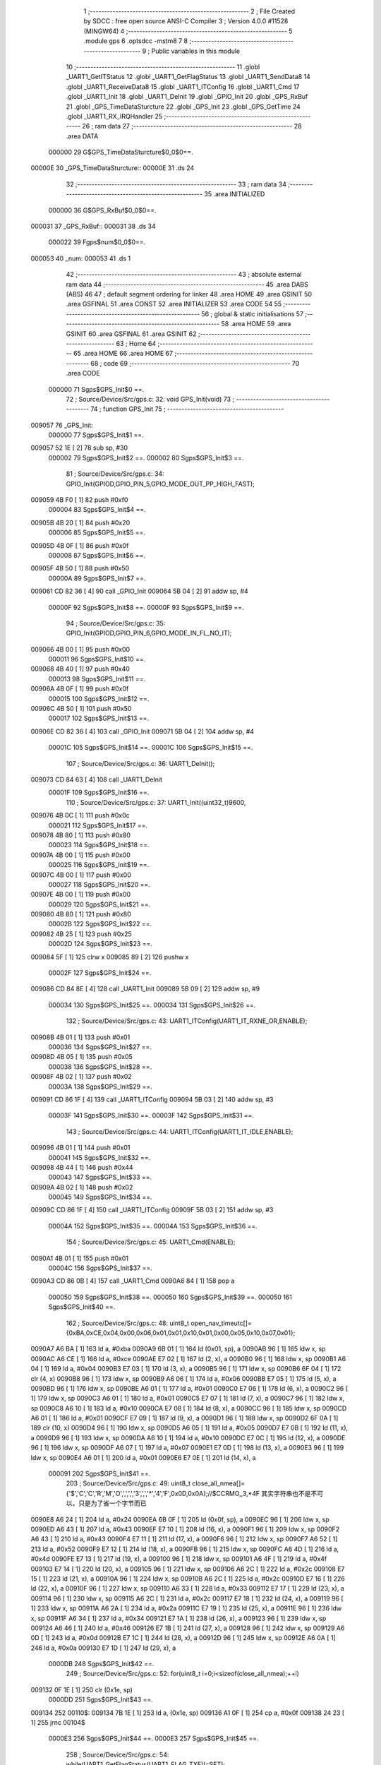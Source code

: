                                       1 ;--------------------------------------------------------
                                      2 ; File Created by SDCC : free open source ANSI-C Compiler
                                      3 ; Version 4.0.0 #11528 (MINGW64)
                                      4 ;--------------------------------------------------------
                                      5 	.module gps
                                      6 	.optsdcc -mstm8
                                      7 	
                                      8 ;--------------------------------------------------------
                                      9 ; Public variables in this module
                                     10 ;--------------------------------------------------------
                                     11 	.globl _UART1_GetITStatus
                                     12 	.globl _UART1_GetFlagStatus
                                     13 	.globl _UART1_SendData8
                                     14 	.globl _UART1_ReceiveData8
                                     15 	.globl _UART1_ITConfig
                                     16 	.globl _UART1_Cmd
                                     17 	.globl _UART1_Init
                                     18 	.globl _UART1_DeInit
                                     19 	.globl _GPIO_Init
                                     20 	.globl _GPS_RxBuf
                                     21 	.globl _GPS_TimeDataSturcture
                                     22 	.globl _GPS_Init
                                     23 	.globl _GPS_GetTime
                                     24 	.globl _UART1_RX_IRQHandler
                                     25 ;--------------------------------------------------------
                                     26 ; ram data
                                     27 ;--------------------------------------------------------
                                     28 	.area DATA
                           000000    29 G$GPS_TimeDataSturcture$0_0$0==.
      00000E                         30 _GPS_TimeDataSturcture::
      00000E                         31 	.ds 24
                                     32 ;--------------------------------------------------------
                                     33 ; ram data
                                     34 ;--------------------------------------------------------
                                     35 	.area INITIALIZED
                           000000    36 G$GPS_RxBuf$0_0$0==.
      000031                         37 _GPS_RxBuf::
      000031                         38 	.ds 34
                           000022    39 Fgps$num$0_0$0==.
      000053                         40 _num:
      000053                         41 	.ds 1
                                     42 ;--------------------------------------------------------
                                     43 ; absolute external ram data
                                     44 ;--------------------------------------------------------
                                     45 	.area DABS (ABS)
                                     46 
                                     47 ; default segment ordering for linker
                                     48 	.area HOME
                                     49 	.area GSINIT
                                     50 	.area GSFINAL
                                     51 	.area CONST
                                     52 	.area INITIALIZER
                                     53 	.area CODE
                                     54 
                                     55 ;--------------------------------------------------------
                                     56 ; global & static initialisations
                                     57 ;--------------------------------------------------------
                                     58 	.area HOME
                                     59 	.area GSINIT
                                     60 	.area GSFINAL
                                     61 	.area GSINIT
                                     62 ;--------------------------------------------------------
                                     63 ; Home
                                     64 ;--------------------------------------------------------
                                     65 	.area HOME
                                     66 	.area HOME
                                     67 ;--------------------------------------------------------
                                     68 ; code
                                     69 ;--------------------------------------------------------
                                     70 	.area CODE
                           000000    71 	Sgps$GPS_Init$0 ==.
                                     72 ;	Source/Device/Src/gps.c: 32: void GPS_Init(void)
                                     73 ;	-----------------------------------------
                                     74 ;	 function GPS_Init
                                     75 ;	-----------------------------------------
      009057                         76 _GPS_Init:
                           000000    77 	Sgps$GPS_Init$1 ==.
      009057 52 1E            [ 2]   78 	sub	sp, #30
                           000002    79 	Sgps$GPS_Init$2 ==.
                           000002    80 	Sgps$GPS_Init$3 ==.
                                     81 ;	Source/Device/Src/gps.c: 34: GPIO_Init(GPIOD,GPIO_PIN_5,GPIO_MODE_OUT_PP_HIGH_FAST);
      009059 4B F0            [ 1]   82 	push	#0xf0
                           000004    83 	Sgps$GPS_Init$4 ==.
      00905B 4B 20            [ 1]   84 	push	#0x20
                           000006    85 	Sgps$GPS_Init$5 ==.
      00905D 4B 0F            [ 1]   86 	push	#0x0f
                           000008    87 	Sgps$GPS_Init$6 ==.
      00905F 4B 50            [ 1]   88 	push	#0x50
                           00000A    89 	Sgps$GPS_Init$7 ==.
      009061 CD 82 36         [ 4]   90 	call	_GPIO_Init
      009064 5B 04            [ 2]   91 	addw	sp, #4
                           00000F    92 	Sgps$GPS_Init$8 ==.
                           00000F    93 	Sgps$GPS_Init$9 ==.
                                     94 ;	Source/Device/Src/gps.c: 35: GPIO_Init(GPIOD,GPIO_PIN_6,GPIO_MODE_IN_FL_NO_IT);
      009066 4B 00            [ 1]   95 	push	#0x00
                           000011    96 	Sgps$GPS_Init$10 ==.
      009068 4B 40            [ 1]   97 	push	#0x40
                           000013    98 	Sgps$GPS_Init$11 ==.
      00906A 4B 0F            [ 1]   99 	push	#0x0f
                           000015   100 	Sgps$GPS_Init$12 ==.
      00906C 4B 50            [ 1]  101 	push	#0x50
                           000017   102 	Sgps$GPS_Init$13 ==.
      00906E CD 82 36         [ 4]  103 	call	_GPIO_Init
      009071 5B 04            [ 2]  104 	addw	sp, #4
                           00001C   105 	Sgps$GPS_Init$14 ==.
                           00001C   106 	Sgps$GPS_Init$15 ==.
                                    107 ;	Source/Device/Src/gps.c: 36: UART1_DeInit();
      009073 CD 84 63         [ 4]  108 	call	_UART1_DeInit
                           00001F   109 	Sgps$GPS_Init$16 ==.
                                    110 ;	Source/Device/Src/gps.c: 37: UART1_Init((uint32_t)9600,
      009076 4B 0C            [ 1]  111 	push	#0x0c
                           000021   112 	Sgps$GPS_Init$17 ==.
      009078 4B 80            [ 1]  113 	push	#0x80
                           000023   114 	Sgps$GPS_Init$18 ==.
      00907A 4B 00            [ 1]  115 	push	#0x00
                           000025   116 	Sgps$GPS_Init$19 ==.
      00907C 4B 00            [ 1]  117 	push	#0x00
                           000027   118 	Sgps$GPS_Init$20 ==.
      00907E 4B 00            [ 1]  119 	push	#0x00
                           000029   120 	Sgps$GPS_Init$21 ==.
      009080 4B 80            [ 1]  121 	push	#0x80
                           00002B   122 	Sgps$GPS_Init$22 ==.
      009082 4B 25            [ 1]  123 	push	#0x25
                           00002D   124 	Sgps$GPS_Init$23 ==.
      009084 5F               [ 1]  125 	clrw	x
      009085 89               [ 2]  126 	pushw	x
                           00002F   127 	Sgps$GPS_Init$24 ==.
      009086 CD 84 8E         [ 4]  128 	call	_UART1_Init
      009089 5B 09            [ 2]  129 	addw	sp, #9
                           000034   130 	Sgps$GPS_Init$25 ==.
                           000034   131 	Sgps$GPS_Init$26 ==.
                                    132 ;	Source/Device/Src/gps.c: 43: UART1_ITConfig(UART1_IT_RXNE_OR,ENABLE);
      00908B 4B 01            [ 1]  133 	push	#0x01
                           000036   134 	Sgps$GPS_Init$27 ==.
      00908D 4B 05            [ 1]  135 	push	#0x05
                           000038   136 	Sgps$GPS_Init$28 ==.
      00908F 4B 02            [ 1]  137 	push	#0x02
                           00003A   138 	Sgps$GPS_Init$29 ==.
      009091 CD 86 1F         [ 4]  139 	call	_UART1_ITConfig
      009094 5B 03            [ 2]  140 	addw	sp, #3
                           00003F   141 	Sgps$GPS_Init$30 ==.
                           00003F   142 	Sgps$GPS_Init$31 ==.
                                    143 ;	Source/Device/Src/gps.c: 44: UART1_ITConfig(UART1_IT_IDLE,ENABLE);
      009096 4B 01            [ 1]  144 	push	#0x01
                           000041   145 	Sgps$GPS_Init$32 ==.
      009098 4B 44            [ 1]  146 	push	#0x44
                           000043   147 	Sgps$GPS_Init$33 ==.
      00909A 4B 02            [ 1]  148 	push	#0x02
                           000045   149 	Sgps$GPS_Init$34 ==.
      00909C CD 86 1F         [ 4]  150 	call	_UART1_ITConfig
      00909F 5B 03            [ 2]  151 	addw	sp, #3
                           00004A   152 	Sgps$GPS_Init$35 ==.
                           00004A   153 	Sgps$GPS_Init$36 ==.
                                    154 ;	Source/Device/Src/gps.c: 45: UART1_Cmd(ENABLE);
      0090A1 4B 01            [ 1]  155 	push	#0x01
                           00004C   156 	Sgps$GPS_Init$37 ==.
      0090A3 CD 86 0B         [ 4]  157 	call	_UART1_Cmd
      0090A6 84               [ 1]  158 	pop	a
                           000050   159 	Sgps$GPS_Init$38 ==.
                           000050   160 	Sgps$GPS_Init$39 ==.
                           000050   161 	Sgps$GPS_Init$40 ==.
                                    162 ;	Source/Device/Src/gps.c: 48: uint8_t open_nav_timeutc[]={0xBA,0xCE,0x04,0x00,0x06,0x01,0x01,0x10,0x01,0x00,0x05,0x10,0x07,0x01};
      0090A7 A6 BA            [ 1]  163 	ld	a, #0xba
      0090A9 6B 01            [ 1]  164 	ld	(0x01, sp), a
      0090AB 96               [ 1]  165 	ldw	x, sp
      0090AC A6 CE            [ 1]  166 	ld	a, #0xce
      0090AE E7 02            [ 1]  167 	ld	(2, x), a
      0090B0 96               [ 1]  168 	ldw	x, sp
      0090B1 A6 04            [ 1]  169 	ld	a, #0x04
      0090B3 E7 03            [ 1]  170 	ld	(3, x), a
      0090B5 96               [ 1]  171 	ldw	x, sp
      0090B6 6F 04            [ 1]  172 	clr	(4, x)
      0090B8 96               [ 1]  173 	ldw	x, sp
      0090B9 A6 06            [ 1]  174 	ld	a, #0x06
      0090BB E7 05            [ 1]  175 	ld	(5, x), a
      0090BD 96               [ 1]  176 	ldw	x, sp
      0090BE A6 01            [ 1]  177 	ld	a, #0x01
      0090C0 E7 06            [ 1]  178 	ld	(6, x), a
      0090C2 96               [ 1]  179 	ldw	x, sp
      0090C3 A6 01            [ 1]  180 	ld	a, #0x01
      0090C5 E7 07            [ 1]  181 	ld	(7, x), a
      0090C7 96               [ 1]  182 	ldw	x, sp
      0090C8 A6 10            [ 1]  183 	ld	a, #0x10
      0090CA E7 08            [ 1]  184 	ld	(8, x), a
      0090CC 96               [ 1]  185 	ldw	x, sp
      0090CD A6 01            [ 1]  186 	ld	a, #0x01
      0090CF E7 09            [ 1]  187 	ld	(9, x), a
      0090D1 96               [ 1]  188 	ldw	x, sp
      0090D2 6F 0A            [ 1]  189 	clr	(10, x)
      0090D4 96               [ 1]  190 	ldw	x, sp
      0090D5 A6 05            [ 1]  191 	ld	a, #0x05
      0090D7 E7 0B            [ 1]  192 	ld	(11, x), a
      0090D9 96               [ 1]  193 	ldw	x, sp
      0090DA A6 10            [ 1]  194 	ld	a, #0x10
      0090DC E7 0C            [ 1]  195 	ld	(12, x), a
      0090DE 96               [ 1]  196 	ldw	x, sp
      0090DF A6 07            [ 1]  197 	ld	a, #0x07
      0090E1 E7 0D            [ 1]  198 	ld	(13, x), a
      0090E3 96               [ 1]  199 	ldw	x, sp
      0090E4 A6 01            [ 1]  200 	ld	a, #0x01
      0090E6 E7 0E            [ 1]  201 	ld	(14, x), a
                           000091   202 	Sgps$GPS_Init$41 ==.
                                    203 ;	Source/Device/Src/gps.c: 49: uint8_t close_all_nmea[]={'$','C','C','R','M','O',',',',','3',',','*','4','F',0x0D,0x0A};//$CCRMO,,3,*4F 其实字符串也不是不可以，只是为了省一个字节而已
      0090E8 A6 24            [ 1]  204 	ld	a, #0x24
      0090EA 6B 0F            [ 1]  205 	ld	(0x0f, sp), a
      0090EC 96               [ 1]  206 	ldw	x, sp
      0090ED A6 43            [ 1]  207 	ld	a, #0x43
      0090EF E7 10            [ 1]  208 	ld	(16, x), a
      0090F1 96               [ 1]  209 	ldw	x, sp
      0090F2 A6 43            [ 1]  210 	ld	a, #0x43
      0090F4 E7 11            [ 1]  211 	ld	(17, x), a
      0090F6 96               [ 1]  212 	ldw	x, sp
      0090F7 A6 52            [ 1]  213 	ld	a, #0x52
      0090F9 E7 12            [ 1]  214 	ld	(18, x), a
      0090FB 96               [ 1]  215 	ldw	x, sp
      0090FC A6 4D            [ 1]  216 	ld	a, #0x4d
      0090FE E7 13            [ 1]  217 	ld	(19, x), a
      009100 96               [ 1]  218 	ldw	x, sp
      009101 A6 4F            [ 1]  219 	ld	a, #0x4f
      009103 E7 14            [ 1]  220 	ld	(20, x), a
      009105 96               [ 1]  221 	ldw	x, sp
      009106 A6 2C            [ 1]  222 	ld	a, #0x2c
      009108 E7 15            [ 1]  223 	ld	(21, x), a
      00910A 96               [ 1]  224 	ldw	x, sp
      00910B A6 2C            [ 1]  225 	ld	a, #0x2c
      00910D E7 16            [ 1]  226 	ld	(22, x), a
      00910F 96               [ 1]  227 	ldw	x, sp
      009110 A6 33            [ 1]  228 	ld	a, #0x33
      009112 E7 17            [ 1]  229 	ld	(23, x), a
      009114 96               [ 1]  230 	ldw	x, sp
      009115 A6 2C            [ 1]  231 	ld	a, #0x2c
      009117 E7 18            [ 1]  232 	ld	(24, x), a
      009119 96               [ 1]  233 	ldw	x, sp
      00911A A6 2A            [ 1]  234 	ld	a, #0x2a
      00911C E7 19            [ 1]  235 	ld	(25, x), a
      00911E 96               [ 1]  236 	ldw	x, sp
      00911F A6 34            [ 1]  237 	ld	a, #0x34
      009121 E7 1A            [ 1]  238 	ld	(26, x), a
      009123 96               [ 1]  239 	ldw	x, sp
      009124 A6 46            [ 1]  240 	ld	a, #0x46
      009126 E7 1B            [ 1]  241 	ld	(27, x), a
      009128 96               [ 1]  242 	ldw	x, sp
      009129 A6 0D            [ 1]  243 	ld	a, #0x0d
      00912B E7 1C            [ 1]  244 	ld	(28, x), a
      00912D 96               [ 1]  245 	ldw	x, sp
      00912E A6 0A            [ 1]  246 	ld	a, #0x0a
      009130 E7 1D            [ 1]  247 	ld	(29, x), a
                           0000DB   248 	Sgps$GPS_Init$42 ==.
                                    249 ;	Source/Device/Src/gps.c: 52: for(uint8_t i=0;i<sizeof(close_all_nmea);++i)
      009132 0F 1E            [ 1]  250 	clr	(0x1e, sp)
                           0000DD   251 	Sgps$GPS_Init$43 ==.
      009134                        252 00110$:
      009134 7B 1E            [ 1]  253 	ld	a, (0x1e, sp)
      009136 A1 0F            [ 1]  254 	cp	a, #0x0f
      009138 24 23            [ 1]  255 	jrnc	00104$
                           0000E3   256 	Sgps$GPS_Init$44 ==.
                           0000E3   257 	Sgps$GPS_Init$45 ==.
                                    258 ;	Source/Device/Src/gps.c: 54: while(UART1_GetFlagStatus(UART1_FLAG_TXE)!=SET);
      00913A                        259 00101$:
      00913A 4B 80            [ 1]  260 	push	#0x80
                           0000E5   261 	Sgps$GPS_Init$46 ==.
      00913C 4B 00            [ 1]  262 	push	#0x00
                           0000E7   263 	Sgps$GPS_Init$47 ==.
      00913E CD 86 A4         [ 4]  264 	call	_UART1_GetFlagStatus
      009141 85               [ 2]  265 	popw	x
                           0000EB   266 	Sgps$GPS_Init$48 ==.
      009142 4A               [ 1]  267 	dec	a
      009143 26 F5            [ 1]  268 	jrne	00101$
                           0000EE   269 	Sgps$GPS_Init$49 ==.
                           0000EE   270 	Sgps$GPS_Init$50 ==.
                                    271 ;	Source/Device/Src/gps.c: 55: UART1_SendData8(close_all_nmea[i]);
      009145 5F               [ 1]  272 	clrw	x
      009146 7B 1E            [ 1]  273 	ld	a, (0x1e, sp)
      009148 97               [ 1]  274 	ld	xl, a
      009149 89               [ 2]  275 	pushw	x
                           0000F3   276 	Sgps$GPS_Init$51 ==.
      00914A 96               [ 1]  277 	ldw	x, sp
      00914B 1C 00 11         [ 2]  278 	addw	x, #17
      00914E 72 FB 01         [ 2]  279 	addw	x, (1, sp)
      009151 5B 02            [ 2]  280 	addw	sp, #2
                           0000FC   281 	Sgps$GPS_Init$52 ==.
      009153 F6               [ 1]  282 	ld	a, (x)
      009154 88               [ 1]  283 	push	a
                           0000FE   284 	Sgps$GPS_Init$53 ==.
      009155 CD 86 9D         [ 4]  285 	call	_UART1_SendData8
      009158 84               [ 1]  286 	pop	a
                           000102   287 	Sgps$GPS_Init$54 ==.
                           000102   288 	Sgps$GPS_Init$55 ==.
                           000102   289 	Sgps$GPS_Init$56 ==.
                                    290 ;	Source/Device/Src/gps.c: 52: for(uint8_t i=0;i<sizeof(close_all_nmea);++i)
      009159 0C 1E            [ 1]  291 	inc	(0x1e, sp)
      00915B 20 D7            [ 2]  292 	jra	00110$
      00915D                        293 00104$:
                           000106   294 	Sgps$GPS_Init$57 ==.
                           000106   295 	Sgps$GPS_Init$58 ==.
                                    296 ;	Source/Device/Src/gps.c: 64: for(uint8_t i=0;i<sizeof(open_nav_timeutc);++i)
      00915D 0F 1E            [ 1]  297 	clr	(0x1e, sp)
                           000108   298 	Sgps$GPS_Init$59 ==.
      00915F                        299 00113$:
      00915F 7B 1E            [ 1]  300 	ld	a, (0x1e, sp)
      009161 A1 0E            [ 1]  301 	cp	a, #0x0e
      009163 24 23            [ 1]  302 	jrnc	00115$
                           00010E   303 	Sgps$GPS_Init$60 ==.
                           00010E   304 	Sgps$GPS_Init$61 ==.
                                    305 ;	Source/Device/Src/gps.c: 66: while(UART1_GetFlagStatus(UART1_FLAG_TXE)!=SET);
      009165                        306 00105$:
      009165 4B 80            [ 1]  307 	push	#0x80
                           000110   308 	Sgps$GPS_Init$62 ==.
      009167 4B 00            [ 1]  309 	push	#0x00
                           000112   310 	Sgps$GPS_Init$63 ==.
      009169 CD 86 A4         [ 4]  311 	call	_UART1_GetFlagStatus
      00916C 85               [ 2]  312 	popw	x
                           000116   313 	Sgps$GPS_Init$64 ==.
      00916D 4A               [ 1]  314 	dec	a
      00916E 26 F5            [ 1]  315 	jrne	00105$
                           000119   316 	Sgps$GPS_Init$65 ==.
                           000119   317 	Sgps$GPS_Init$66 ==.
                                    318 ;	Source/Device/Src/gps.c: 67: UART1_SendData8(open_nav_timeutc[i]);
      009170 5F               [ 1]  319 	clrw	x
      009171 7B 1E            [ 1]  320 	ld	a, (0x1e, sp)
      009173 97               [ 1]  321 	ld	xl, a
      009174 89               [ 2]  322 	pushw	x
                           00011E   323 	Sgps$GPS_Init$67 ==.
      009175 96               [ 1]  324 	ldw	x, sp
      009176 1C 00 03         [ 2]  325 	addw	x, #3
      009179 72 FB 01         [ 2]  326 	addw	x, (1, sp)
      00917C 5B 02            [ 2]  327 	addw	sp, #2
                           000127   328 	Sgps$GPS_Init$68 ==.
      00917E F6               [ 1]  329 	ld	a, (x)
      00917F 88               [ 1]  330 	push	a
                           000129   331 	Sgps$GPS_Init$69 ==.
      009180 CD 86 9D         [ 4]  332 	call	_UART1_SendData8
      009183 84               [ 1]  333 	pop	a
                           00012D   334 	Sgps$GPS_Init$70 ==.
                           00012D   335 	Sgps$GPS_Init$71 ==.
                           00012D   336 	Sgps$GPS_Init$72 ==.
                                    337 ;	Source/Device/Src/gps.c: 64: for(uint8_t i=0;i<sizeof(open_nav_timeutc);++i)
      009184 0C 1E            [ 1]  338 	inc	(0x1e, sp)
      009186 20 D7            [ 2]  339 	jra	00113$
                           000131   340 	Sgps$GPS_Init$73 ==.
      009188                        341 00115$:
                           000131   342 	Sgps$GPS_Init$74 ==.
                                    343 ;	Source/Device/Src/gps.c: 69: }
      009188 5B 1E            [ 2]  344 	addw	sp, #30
                           000133   345 	Sgps$GPS_Init$75 ==.
                           000133   346 	Sgps$GPS_Init$76 ==.
                           000133   347 	XG$GPS_Init$0$0 ==.
      00918A 81               [ 4]  348 	ret
                           000134   349 	Sgps$GPS_Init$77 ==.
                           000134   350 	Sgps$GPS_GetTime$78 ==.
                                    351 ;	Source/Device/Src/gps.c: 74: void GPS_GetTime(void)
                                    352 ;	-----------------------------------------
                                    353 ;	 function GPS_GetTime
                                    354 ;	-----------------------------------------
      00918B                        355 _GPS_GetTime:
                           000134   356 	Sgps$GPS_GetTime$79 ==.
      00918B 52 04            [ 2]  357 	sub	sp, #4
                           000136   358 	Sgps$GPS_GetTime$80 ==.
                           000136   359 	Sgps$GPS_GetTime$81 ==.
                           000136   360 	Sgps$GPS_GetTime$82 ==.
                                    361 ;	Source/Device/Src/gps.c: 78: for(int i=0;i<8;++i)
                           000136   362 	Sgps$GPS_GetTime$83 ==.
      00918D 90 5F            [ 1]  363 	clrw	y
      00918F                        364 00106$:
      00918F 90 A3 00 08      [ 2]  365 	cpw	y, #0x0008
      009193 2E 23            [ 1]  366 	jrsge	00101$
                           00013E   367 	Sgps$GPS_GetTime$84 ==.
                                    368 ;	Source/Device/Src/gps.c: 79: ((uint8_t*)(&GPS_TimeDataSturcture))[i+16]=GPS_RxBuf[22+i];
      009195 AE 00 0E         [ 2]  369 	ldw	x, #(_GPS_TimeDataSturcture + 0)
      009198 1F 01            [ 2]  370 	ldw	(0x01, sp), x
      00919A 93               [ 1]  371 	ldw	x, y
      00919B 1C 00 10         [ 2]  372 	addw	x, #0x0010
      00919E 72 FB 01         [ 2]  373 	addw	x, (0x01, sp)
      0091A1 1F 03            [ 2]  374 	ldw	(0x03, sp), x
      0091A3 93               [ 1]  375 	ldw	x, y
      0091A4 1C 00 16         [ 2]  376 	addw	x, #22
      0091A7 9F               [ 1]  377 	ld	a, xl
      0091A8 49               [ 1]  378 	rlc	a
      0091A9 4F               [ 1]  379 	clr	a
      0091AA A2 00            [ 1]  380 	sbc	a, #0x00
      0091AC 95               [ 1]  381 	ld	xh, a
      0091AD 1C 00 31         [ 2]  382 	addw	x, #(_GPS_RxBuf + 0)
      0091B0 F6               [ 1]  383 	ld	a, (x)
      0091B1 1E 03            [ 2]  384 	ldw	x, (0x03, sp)
      0091B3 F7               [ 1]  385 	ld	(x), a
                           00015D   386 	Sgps$GPS_GetTime$85 ==.
                                    387 ;	Source/Device/Src/gps.c: 78: for(int i=0;i<8;++i)
      0091B4 90 5C            [ 1]  388 	incw	y
      0091B6 20 D7            [ 2]  389 	jra	00106$
      0091B8                        390 00101$:
                           000161   391 	Sgps$GPS_GetTime$86 ==.
                                    392 ;	Source/Device/Src/gps.c: 80: if(GPS_TimeDataSturcture.hour+8>24)
      0091B8 90 AE 00 20      [ 2]  393 	ldw	y, #(_GPS_TimeDataSturcture + 0)+18
      0091BC 90 F6            [ 1]  394 	ld	a, (y)
      0091BE 5F               [ 1]  395 	clrw	x
      0091BF 97               [ 1]  396 	ld	xl, a
      0091C0 1C 00 08         [ 2]  397 	addw	x, #0x0008
                           00016C   398 	Sgps$GPS_GetTime$87 ==.
                                    399 ;	Source/Device/Src/gps.c: 81: GPS_TimeDataSturcture.hour+=8-24;
                           00016C   400 	Sgps$GPS_GetTime$88 ==.
                                    401 ;	Source/Device/Src/gps.c: 80: if(GPS_TimeDataSturcture.hour+8>24)
      0091C3 A3 00 18         [ 2]  402 	cpw	x, #0x0018
      0091C6 2D 06            [ 1]  403 	jrsle	00103$
                           000171   404 	Sgps$GPS_GetTime$89 ==.
                                    405 ;	Source/Device/Src/gps.c: 81: GPS_TimeDataSturcture.hour+=8-24;
      0091C8 AB F0            [ 1]  406 	add	a, #0xf0
      0091CA 90 F7            [ 1]  407 	ld	(y), a
      0091CC 20 04            [ 2]  408 	jra	00104$
      0091CE                        409 00103$:
                           000177   410 	Sgps$GPS_GetTime$90 ==.
                                    411 ;	Source/Device/Src/gps.c: 83: GPS_TimeDataSturcture.hour+=8;
      0091CE AB 08            [ 1]  412 	add	a, #0x08
      0091D0 90 F7            [ 1]  413 	ld	(y), a
      0091D2                        414 00104$:
                           00017B   415 	Sgps$GPS_GetTime$91 ==.
                                    416 ;	Source/Device/Src/gps.c: 84: GPS_TimeDataSturcture.year=((uint16_t)GPS_RxBuf[21]<<8)|GPS_RxBuf[20];
      0091D2 90 AE 00 1C      [ 2]  417 	ldw	y, #(_GPS_TimeDataSturcture + 0)+14
      0091D6 C6 00 46         [ 1]  418 	ld	a, _GPS_RxBuf+21
      0091D9 95               [ 1]  419 	ld	xh, a
      0091DA 0F 02            [ 1]  420 	clr	(0x02, sp)
      0091DC C6 00 45         [ 1]  421 	ld	a, _GPS_RxBuf+20
      0091DF 0F 03            [ 1]  422 	clr	(0x03, sp)
      0091E1 1A 02            [ 1]  423 	or	a, (0x02, sp)
      0091E3 02               [ 1]  424 	rlwa	x
      0091E4 1A 03            [ 1]  425 	or	a, (0x03, sp)
      0091E6 95               [ 1]  426 	ld	xh, a
      0091E7 90 FF            [ 2]  427 	ldw	(y), x
                           000192   428 	Sgps$GPS_GetTime$92 ==.
                                    429 ;	Source/Device/Src/gps.c: 85: }
      0091E9 5B 04            [ 2]  430 	addw	sp, #4
                           000194   431 	Sgps$GPS_GetTime$93 ==.
                           000194   432 	Sgps$GPS_GetTime$94 ==.
                           000194   433 	XG$GPS_GetTime$0$0 ==.
      0091EB 81               [ 4]  434 	ret
                           000195   435 	Sgps$GPS_GetTime$95 ==.
                           000195   436 	Sgps$UART1_RX_IRQHandler$96 ==.
                                    437 ;	Source/Device/Src/gps.c: 93: INTERRUPT_HANDLER(UART1_RX_IRQHandler, 18)
                                    438 ;	-----------------------------------------
                                    439 ;	 function UART1_RX_IRQHandler
                                    440 ;	-----------------------------------------
      0091EC                        441 _UART1_RX_IRQHandler:
      0091EC 62               [ 2]  442 	div	x, a
                           000196   443 	Sgps$UART1_RX_IRQHandler$97 ==.
                           000196   444 	Sgps$UART1_RX_IRQHandler$98 ==.
                                    445 ;	Source/Device/Src/gps.c: 95: if(UART1_GetITStatus(UART1_IT_RXNE)==SET)
      0091ED 4B 55            [ 1]  446 	push	#0x55
                           000198   447 	Sgps$UART1_RX_IRQHandler$99 ==.
      0091EF 4B 02            [ 1]  448 	push	#0x02
                           00019A   449 	Sgps$UART1_RX_IRQHandler$100 ==.
      0091F1 CD 86 E8         [ 4]  450 	call	_UART1_GetITStatus
      0091F4 85               [ 2]  451 	popw	x
                           00019E   452 	Sgps$UART1_RX_IRQHandler$101 ==.
      0091F5 4A               [ 1]  453 	dec	a
      0091F6 26 21            [ 1]  454 	jrne	00109$
                           0001A1   455 	Sgps$UART1_RX_IRQHandler$102 ==.
                           0001A1   456 	Sgps$UART1_RX_IRQHandler$103 ==.
                           0001A1   457 	Sgps$UART1_RX_IRQHandler$104 ==.
                                    458 ;	Source/Device/Src/gps.c: 97: if(num<34)
      0091F8 C6 00 53         [ 1]  459 	ld	a, _num+0
      0091FB A1 22            [ 1]  460 	cp	a, #0x22
      0091FD 24 14            [ 1]  461 	jrnc	00102$
                           0001A8   462 	Sgps$UART1_RX_IRQHandler$105 ==.
                           0001A8   463 	Sgps$UART1_RX_IRQHandler$106 ==.
                                    464 ;	Source/Device/Src/gps.c: 99: GPS_RxBuf[num]=UART1_ReceiveData8();
      0091FF 5F               [ 1]  465 	clrw	x
      009200 C6 00 53         [ 1]  466 	ld	a, _num+0
      009203 97               [ 1]  467 	ld	xl, a
      009204 1C 00 31         [ 2]  468 	addw	x, #(_GPS_RxBuf + 0)
      009207 89               [ 2]  469 	pushw	x
                           0001B1   470 	Sgps$UART1_RX_IRQHandler$107 ==.
      009208 CD 86 99         [ 4]  471 	call	_UART1_ReceiveData8
      00920B 85               [ 2]  472 	popw	x
                           0001B5   473 	Sgps$UART1_RX_IRQHandler$108 ==.
      00920C F7               [ 1]  474 	ld	(x), a
                           0001B6   475 	Sgps$UART1_RX_IRQHandler$109 ==.
                                    476 ;	Source/Device/Src/gps.c: 100: ++num;
      00920D 72 5C 00 53      [ 1]  477 	inc	_num+0
                           0001BA   478 	Sgps$UART1_RX_IRQHandler$110 ==.
      009211 20 21            [ 2]  479 	jra	00111$
      009213                        480 00102$:
                           0001BC   481 	Sgps$UART1_RX_IRQHandler$111 ==.
                                    482 ;	Source/Device/Src/gps.c: 103: num=0;
      009213 72 5F 00 53      [ 1]  483 	clr	_num+0
                           0001C0   484 	Sgps$UART1_RX_IRQHandler$112 ==.
      009217 20 1B            [ 2]  485 	jra	00111$
      009219                        486 00109$:
                           0001C2   487 	Sgps$UART1_RX_IRQHandler$113 ==.
                                    488 ;	Source/Device/Src/gps.c: 105: else if(UART1_GetITStatus(UART1_IT_IDLE)==SET)
      009219 4B 44            [ 1]  489 	push	#0x44
                           0001C4   490 	Sgps$UART1_RX_IRQHandler$114 ==.
      00921B 4B 02            [ 1]  491 	push	#0x02
                           0001C6   492 	Sgps$UART1_RX_IRQHandler$115 ==.
      00921D CD 86 E8         [ 4]  493 	call	_UART1_GetITStatus
      009220 85               [ 2]  494 	popw	x
                           0001CA   495 	Sgps$UART1_RX_IRQHandler$116 ==.
      009221 4A               [ 1]  496 	dec	a
      009222 26 10            [ 1]  497 	jrne	00111$
                           0001CD   498 	Sgps$UART1_RX_IRQHandler$117 ==.
                           0001CD   499 	Sgps$UART1_RX_IRQHandler$118 ==.
                           0001CD   500 	Sgps$UART1_RX_IRQHandler$119 ==.
                                    501 ;	Source/Device/Src/gps.c: 107: UART1_ReceiveData8();
      009224 CD 86 99         [ 4]  502 	call	_UART1_ReceiveData8
                           0001D0   503 	Sgps$UART1_RX_IRQHandler$120 ==.
                                    504 ;	Source/Device/Src/gps.c: 108: num=0;
      009227 72 5F 00 53      [ 1]  505 	clr	_num+0
                           0001D4   506 	Sgps$UART1_RX_IRQHandler$121 ==.
                                    507 ;	Source/Device/Src/gps.c: 109: if(checksum()==SUCCESS)
      00922B CD 92 35         [ 4]  508 	call	_checksum
      00922E 4A               [ 1]  509 	dec	a
      00922F 26 03            [ 1]  510 	jrne	00111$
                           0001DA   511 	Sgps$UART1_RX_IRQHandler$122 ==.
                           0001DA   512 	Sgps$UART1_RX_IRQHandler$123 ==.
                           0001DA   513 	Sgps$UART1_RX_IRQHandler$124 ==.
                                    514 ;	Source/Device/Src/gps.c: 111: GPS_GetTime();
      009231 CD 91 8B         [ 4]  515 	call	_GPS_GetTime
                           0001DD   516 	Sgps$UART1_RX_IRQHandler$125 ==.
      009234                        517 00111$:
                           0001DD   518 	Sgps$UART1_RX_IRQHandler$126 ==.
                                    519 ;	Source/Device/Src/gps.c: 114: }
                           0001DD   520 	Sgps$UART1_RX_IRQHandler$127 ==.
                           0001DD   521 	XG$UART1_RX_IRQHandler$0$0 ==.
      009234 80               [11]  522 	iret
                           0001DE   523 	Sgps$UART1_RX_IRQHandler$128 ==.
                           0001DE   524 	Sgps$checksum$129 ==.
                                    525 ;	Source/Device/Src/gps.c: 122: static ErrorStatus checksum(void)
                                    526 ;	-----------------------------------------
                                    527 ;	 function checksum
                                    528 ;	-----------------------------------------
      009235                        529 _checksum:
                           0001DE   530 	Sgps$checksum$130 ==.
      009235 52 0E            [ 2]  531 	sub	sp, #14
                           0001E0   532 	Sgps$checksum$131 ==.
                           0001E0   533 	Sgps$checksum$132 ==.
                                    534 ;	Source/Device/Src/gps.c: 125: uint32_t ckSum = ((uint32_t)GPS_RxBuf[5]<<24) || ((uint32_t)GPS_RxBuf[4]<<16) ||
      009237 C6 00 36         [ 1]  535 	ld	a, _GPS_RxBuf+5
      00923A 0F 05            [ 1]  536 	clr	(0x05, sp)
      00923C 6B 0A            [ 1]  537 	ld	(0x0a, sp), a
      00923E 5F               [ 1]  538 	clrw	x
      00923F 0F 0B            [ 1]  539 	clr	(0x0b, sp)
      009241 90 AE 00 33      [ 2]  540 	ldw	y, #(_GPS_RxBuf + 0)+2
      009245 C6 00 34         [ 1]  541 	ld	a, _GPS_RxBuf+3
      009248 6B 0E            [ 1]  542 	ld	(0x0e, sp), a
      00924A 5D               [ 2]  543 	tnzw	x
      00924B 26 3D            [ 1]  544 	jrne	00111$
      00924D 1E 0A            [ 2]  545 	ldw	x, (0x0a, sp)
      00924F 26 39            [ 1]  546 	jrne	00111$
      009251 C6 00 35         [ 1]  547 	ld	a, _GPS_RxBuf+4
      009254 5F               [ 1]  548 	clrw	x
      009255 0F 0A            [ 1]  549 	clr	(0x0a, sp)
      009257 6B 0B            [ 1]  550 	ld	(0x0b, sp), a
      009259 9F               [ 1]  551 	ld	a, xl
      00925A 5F               [ 1]  552 	clrw	x
      00925B 5D               [ 2]  553 	tnzw	x
      00925C 26 2C            [ 1]  554 	jrne	00111$
      00925E 0D 0B            [ 1]  555 	tnz	(0x0b, sp)
      009260 26 28            [ 1]  556 	jrne	00111$
      009262 4D               [ 1]  557 	tnz	a
      009263 26 25            [ 1]  558 	jrne	00111$
      009265 90 F6            [ 1]  559 	ld	a, (y)
      009267 5F               [ 1]  560 	clrw	x
      009268 0F 0A            [ 1]  561 	clr	(0x0a, sp)
      00926A 0F 0D            [ 1]  562 	clr	(0x0d, sp)
      00926C 0D 0D            [ 1]  563 	tnz	(0x0d, sp)
      00926E 26 1A            [ 1]  564 	jrne	00111$
      009270 4D               [ 1]  565 	tnz	a
      009271 26 17            [ 1]  566 	jrne	00111$
      009273 5D               [ 2]  567 	tnzw	x
      009274 26 14            [ 1]  568 	jrne	00111$
      009276 7B 0E            [ 1]  569 	ld	a, (0x0e, sp)
      009278 0F 0C            [ 1]  570 	clr	(0x0c, sp)
      00927A 5F               [ 1]  571 	clrw	x
      00927B 1F 0A            [ 2]  572 	ldw	(0x0a, sp), x
      00927D 97               [ 1]  573 	ld	xl, a
      00927E 7B 0C            [ 1]  574 	ld	a, (0x0c, sp)
      009280 95               [ 1]  575 	ld	xh, a
      009281 5D               [ 2]  576 	tnzw	x
      009282 26 06            [ 1]  577 	jrne	00111$
      009284 1E 0A            [ 2]  578 	ldw	x, (0x0a, sp)
      009286 26 02            [ 1]  579 	jrne	00111$
      009288 4F               [ 1]  580 	clr	a
      009289 C5                     581 	.byte 0xc5
      00928A                        582 00111$:
      00928A A6 01            [ 1]  583 	ld	a, #0x01
      00928C                        584 00112$:
      00928C 5F               [ 1]  585 	clrw	x
      00928D 0F 0A            [ 1]  586 	clr	(0x0a, sp)
      00928F 6B 04            [ 1]  587 	ld	(0x04, sp), a
      009291 1F 02            [ 2]  588 	ldw	(0x02, sp), x
      009293 7B 0A            [ 1]  589 	ld	a, (0x0a, sp)
      009295 6B 01            [ 1]  590 	ld	(0x01, sp), a
                           000240   591 	Sgps$checksum$133 ==.
                           000240   592 	Sgps$checksum$134 ==.
                                    593 ;	Source/Device/Src/gps.c: 128: for (uint16_t i = 0; i < (( ((uint16_t)GPS_RxBuf[2]<< 8) || ((uint16_t)GPS_RxBuf[3]<< 0) )/4); i++)
      009297 7B 0E            [ 1]  594 	ld	a, (0x0e, sp)
      009299 6B 05            [ 1]  595 	ld	(0x05, sp), a
      00929B 17 06            [ 2]  596 	ldw	(0x06, sp), y
                           000246   597 	Sgps$checksum$135 ==.
      00929D 5F               [ 1]  598 	clrw	x
      00929E 1F 0D            [ 2]  599 	ldw	(0x0d, sp), x
      0092A0                        600 00106$:
      0092A0 1E 06            [ 2]  601 	ldw	x, (0x06, sp)
      0092A2 F6               [ 1]  602 	ld	a, (x)
      0092A3 95               [ 1]  603 	ld	xh, a
      0092A4 4F               [ 1]  604 	clr	a
      0092A5 97               [ 1]  605 	ld	xl, a
      0092A6 5D               [ 2]  606 	tnzw	x
      0092A7 26 09            [ 1]  607 	jrne	00120$
      0092A9 7B 05            [ 1]  608 	ld	a, (0x05, sp)
      0092AB 5F               [ 1]  609 	clrw	x
      0092AC 97               [ 1]  610 	ld	xl, a
      0092AD 5D               [ 2]  611 	tnzw	x
      0092AE 26 02            [ 1]  612 	jrne	00120$
      0092B0 4F               [ 1]  613 	clr	a
      0092B1 C5                     614 	.byte 0xc5
      0092B2                        615 00120$:
      0092B2 A6 01            [ 1]  616 	ld	a, #0x01
      0092B4                        617 00121$:
      0092B4 5F               [ 1]  618 	clrw	x
      0092B5 97               [ 1]  619 	ld	xl, a
      0092B6 4B 04            [ 1]  620 	push	#0x04
                           000261   621 	Sgps$checksum$136 ==.
      0092B8 4B 00            [ 1]  622 	push	#0x00
                           000263   623 	Sgps$checksum$137 ==.
      0092BA 89               [ 2]  624 	pushw	x
                           000264   625 	Sgps$checksum$138 ==.
      0092BB CD 94 C7         [ 4]  626 	call	__divsint
      0092BE 5B 04            [ 2]  627 	addw	sp, #4
                           000269   628 	Sgps$checksum$139 ==.
      0092C0 16 0D            [ 2]  629 	ldw	y, (0x0d, sp)
      0092C2 1F 0B            [ 2]  630 	ldw	(0x0b, sp), x
      0092C4 93               [ 1]  631 	ldw	x, y
      0092C5 13 0B            [ 2]  632 	cpw	x, (0x0b, sp)
      0092C7 25 03            [ 1]  633 	jrc	00236$
      0092C9 CC 93 5D         [ 2]  634 	jp	00101$
      0092CC                        635 00236$:
                           000275   636 	Sgps$checksum$140 ==.
                                    637 ;	Source/Device/Src/gps.c: 129: ckSum += ((uint32_t)GPS_RxBuf[6+i*4]<<24) || ((uint32_t)GPS_RxBuf[7+i*4]<<16) ||
      0092CC 7B 0E            [ 1]  638 	ld	a, (0x0e, sp)
      0092CE 48               [ 1]  639 	sll	a
      0092CF 48               [ 1]  640 	sll	a
      0092D0 6B 08            [ 1]  641 	ld	(0x08, sp), a
      0092D2 AB 06            [ 1]  642 	add	a, #0x06
      0092D4 97               [ 1]  643 	ld	xl, a
      0092D5 49               [ 1]  644 	rlc	a
      0092D6 4F               [ 1]  645 	clr	a
      0092D7 A2 00            [ 1]  646 	sbc	a, #0x00
      0092D9 95               [ 1]  647 	ld	xh, a
      0092DA 1C 00 31         [ 2]  648 	addw	x, #(_GPS_RxBuf + 0)
      0092DD F6               [ 1]  649 	ld	a, (x)
      0092DE 0F 09            [ 1]  650 	clr	(0x09, sp)
      0092E0 6B 09            [ 1]  651 	ld	(0x09, sp), a
      0092E2 5F               [ 1]  652 	clrw	x
      0092E3 1F 0B            [ 2]  653 	ldw	(0x0b, sp), x
      0092E5 0F 0A            [ 1]  654 	clr	(0x0a, sp)
      0092E7 1E 0B            [ 2]  655 	ldw	x, (0x0b, sp)
      0092E9 26 50            [ 1]  656 	jrne	00123$
      0092EB 1E 09            [ 2]  657 	ldw	x, (0x09, sp)
      0092ED 26 4C            [ 1]  658 	jrne	00123$
      0092EF 7B 08            [ 1]  659 	ld	a, (0x08, sp)
      0092F1 AB 07            [ 1]  660 	add	a, #0x07
      0092F3 97               [ 1]  661 	ld	xl, a
      0092F4 49               [ 1]  662 	rlc	a
      0092F5 4F               [ 1]  663 	clr	a
      0092F6 A2 00            [ 1]  664 	sbc	a, #0x00
      0092F8 95               [ 1]  665 	ld	xh, a
      0092F9 1C 00 31         [ 2]  666 	addw	x, #(_GPS_RxBuf + 0)
      0092FC F6               [ 1]  667 	ld	a, (x)
      0092FD 5F               [ 1]  668 	clrw	x
      0092FE 97               [ 1]  669 	ld	xl, a
      0092FF 90 5F            [ 1]  670 	clrw	y
      009301 90 5D            [ 2]  671 	tnzw	y
      009303 26 36            [ 1]  672 	jrne	00123$
      009305 5D               [ 2]  673 	tnzw	x
      009306 26 33            [ 1]  674 	jrne	00123$
                           0002B1   675 	Sgps$checksum$141 ==.
                                    676 ;	Source/Device/Src/gps.c: 130: ((uint32_t)GPS_RxBuf[8+i*4]<< 8) || ((uint32_t)GPS_RxBuf[9+i*4]<< 0);
      009308 7B 08            [ 1]  677 	ld	a, (0x08, sp)
      00930A AB 08            [ 1]  678 	add	a, #0x08
      00930C 97               [ 1]  679 	ld	xl, a
      00930D 49               [ 1]  680 	rlc	a
      00930E 4F               [ 1]  681 	clr	a
      00930F A2 00            [ 1]  682 	sbc	a, #0x00
      009311 95               [ 1]  683 	ld	xh, a
      009312 1C 00 31         [ 2]  684 	addw	x, #(_GPS_RxBuf + 0)
      009315 F6               [ 1]  685 	ld	a, (x)
      009316 90 5F            [ 1]  686 	clrw	y
      009318 95               [ 1]  687 	ld	xh, a
      009319 4F               [ 1]  688 	clr	a
      00931A 97               [ 1]  689 	ld	xl, a
      00931B 5D               [ 2]  690 	tnzw	x
      00931C 26 1D            [ 1]  691 	jrne	00123$
      00931E 90 5D            [ 2]  692 	tnzw	y
      009320 26 19            [ 1]  693 	jrne	00123$
      009322 7B 08            [ 1]  694 	ld	a, (0x08, sp)
      009324 AB 09            [ 1]  695 	add	a, #0x09
      009326 97               [ 1]  696 	ld	xl, a
      009327 49               [ 1]  697 	rlc	a
      009328 4F               [ 1]  698 	clr	a
      009329 A2 00            [ 1]  699 	sbc	a, #0x00
      00932B 95               [ 1]  700 	ld	xh, a
      00932C 1C 00 31         [ 2]  701 	addw	x, #(_GPS_RxBuf + 0)
      00932F F6               [ 1]  702 	ld	a, (x)
      009330 5F               [ 1]  703 	clrw	x
      009331 97               [ 1]  704 	ld	xl, a
      009332 90 5F            [ 1]  705 	clrw	y
      009334 5D               [ 2]  706 	tnzw	x
      009335 26 04            [ 1]  707 	jrne	00123$
      009337 90 5D            [ 2]  708 	tnzw	y
      009339 27 04            [ 1]  709 	jreq	00124$
      00933B                        710 00123$:
      00933B A6 01            [ 1]  711 	ld	a, #0x01
      00933D 90 97            [ 1]  712 	ld	yl, a
      00933F                        713 00124$:
      00933F 4F               [ 1]  714 	clr	a
      009340 5F               [ 1]  715 	clrw	x
      009341 4D               [ 1]  716 	tnz	a
      009342 2A 01            [ 1]  717 	jrpl	00245$
      009344 5A               [ 2]  718 	decw	x
      009345                        719 00245$:
      009345 90 95            [ 1]  720 	ld	yh, a
      009347 72 F9 03         [ 2]  721 	addw	y, (0x03, sp)
      00934A 9F               [ 1]  722 	ld	a, xl
      00934B 19 02            [ 1]  723 	adc	a, (0x02, sp)
      00934D 02               [ 1]  724 	rlwa	x
      00934E 19 01            [ 1]  725 	adc	a, (0x01, sp)
      009350 95               [ 1]  726 	ld	xh, a
      009351 17 03            [ 2]  727 	ldw	(0x03, sp), y
      009353 1F 01            [ 2]  728 	ldw	(0x01, sp), x
                           0002FE   729 	Sgps$checksum$142 ==.
                                    730 ;	Source/Device/Src/gps.c: 128: for (uint16_t i = 0; i < (( ((uint16_t)GPS_RxBuf[2]<< 8) || ((uint16_t)GPS_RxBuf[3]<< 0) )/4); i++)
      009355 1E 0D            [ 2]  731 	ldw	x, (0x0d, sp)
      009357 5C               [ 1]  732 	incw	x
      009358 1F 0D            [ 2]  733 	ldw	(0x0d, sp), x
      00935A CC 92 A0         [ 2]  734 	jp	00106$
      00935D                        735 00101$:
                           000306   736 	Sgps$checksum$143 ==.
                                    737 ;	Source/Device/Src/gps.c: 132: if(ckSum == ( ((uint32_t)GPS_RxBuf[30]<<24) || ((uint32_t)GPS_RxBuf[31]<<16) ||
      00935D C6 00 4F         [ 1]  738 	ld	a, _GPS_RxBuf+30
      009360 0F 0B            [ 1]  739 	clr	(0x0b, sp)
      009362 6B 0B            [ 1]  740 	ld	(0x0b, sp), a
      009364 5F               [ 1]  741 	clrw	x
      009365 0F 0C            [ 1]  742 	clr	(0x0c, sp)
      009367 5D               [ 2]  743 	tnzw	x
      009368 26 34            [ 1]  744 	jrne	00132$
      00936A 1E 0B            [ 2]  745 	ldw	x, (0x0b, sp)
      00936C 26 30            [ 1]  746 	jrne	00132$
      00936E C6 00 50         [ 1]  747 	ld	a, _GPS_RxBuf+31
      009371 5F               [ 1]  748 	clrw	x
      009372 97               [ 1]  749 	ld	xl, a
      009373 90 5F            [ 1]  750 	clrw	y
      009375 90 5D            [ 2]  751 	tnzw	y
      009377 26 25            [ 1]  752 	jrne	00132$
      009379 5D               [ 2]  753 	tnzw	x
      00937A 26 22            [ 1]  754 	jrne	00132$
                           000325   755 	Sgps$checksum$144 ==.
                                    756 ;	Source/Device/Src/gps.c: 133: ((uint32_t)GPS_RxBuf[32]<< 8) || ((uint32_t)GPS_RxBuf[33]<< 0) ))
      00937C C6 00 51         [ 1]  757 	ld	a, _GPS_RxBuf+32
      00937F 5F               [ 1]  758 	clrw	x
      009380 0F 0B            [ 1]  759 	clr	(0x0b, sp)
      009382 6B 0D            [ 1]  760 	ld	(0x0d, sp), a
      009384 5E               [ 1]  761 	swapw	x
      009385 0F 0E            [ 1]  762 	clr	(0x0e, sp)
      009387 16 0D            [ 2]  763 	ldw	y, (0x0d, sp)
      009389 26 13            [ 1]  764 	jrne	00132$
      00938B 5D               [ 2]  765 	tnzw	x
      00938C 26 10            [ 1]  766 	jrne	00132$
      00938E C6 00 52         [ 1]  767 	ld	a, _GPS_RxBuf+33
      009391 5F               [ 1]  768 	clrw	x
      009392 90 5F            [ 1]  769 	clrw	y
      009394 97               [ 1]  770 	ld	xl, a
      009395 5D               [ 2]  771 	tnzw	x
      009396 26 06            [ 1]  772 	jrne	00132$
      009398 90 5D            [ 2]  773 	tnzw	y
      00939A 26 02            [ 1]  774 	jrne	00132$
      00939C 4F               [ 1]  775 	clr	a
      00939D C5                     776 	.byte 0xc5
      00939E                        777 00132$:
      00939E A6 01            [ 1]  778 	ld	a, #0x01
      0093A0                        779 00133$:
      0093A0 5F               [ 1]  780 	clrw	x
      0093A1 90 5F            [ 1]  781 	clrw	y
      0093A3 97               [ 1]  782 	ld	xl, a
      0093A4 13 03            [ 2]  783 	cpw	x, (0x03, sp)
      0093A6 26 09            [ 1]  784 	jrne	00103$
      0093A8 93               [ 1]  785 	ldw	x, y
      0093A9 13 01            [ 2]  786 	cpw	x, (0x01, sp)
      0093AB 26 04            [ 1]  787 	jrne	00103$
                           000356   788 	Sgps$checksum$145 ==.
                           000356   789 	Sgps$checksum$146 ==.
                                    790 ;	Source/Device/Src/gps.c: 134: return SUCCESS;
      0093AD A6 01            [ 1]  791 	ld	a, #0x01
      0093AF 20 01            [ 2]  792 	jra	00108$
      0093B1                        793 00103$:
                           00035A   794 	Sgps$checksum$147 ==.
                                    795 ;	Source/Device/Src/gps.c: 136: return ERROR;
      0093B1 4F               [ 1]  796 	clr	a
      0093B2                        797 00108$:
                           00035B   798 	Sgps$checksum$148 ==.
                                    799 ;	Source/Device/Src/gps.c: 137: }
      0093B2 5B 0E            [ 2]  800 	addw	sp, #14
                           00035D   801 	Sgps$checksum$149 ==.
                           00035D   802 	Sgps$checksum$150 ==.
                           00035D   803 	XFgps$checksum$0$0 ==.
      0093B4 81               [ 4]  804 	ret
                           00035E   805 	Sgps$checksum$151 ==.
                                    806 	.area CODE
                                    807 	.area CONST
                                    808 	.area INITIALIZER
                           000000   809 Fgps$__xinit_GPS_RxBuf$0_0$0 == .
      00809F                        810 __xinit__GPS_RxBuf:
      00809F 00                     811 	.db #0x00	; 0
      0080A0 00                     812 	.db 0x00
      0080A1 00                     813 	.db 0x00
      0080A2 00                     814 	.db 0x00
      0080A3 00                     815 	.db 0x00
      0080A4 00                     816 	.db 0x00
      0080A5 00                     817 	.db 0x00
      0080A6 00                     818 	.db 0x00
      0080A7 00                     819 	.db 0x00
      0080A8 00                     820 	.db 0x00
      0080A9 00                     821 	.db 0x00
      0080AA 00                     822 	.db 0x00
      0080AB 00                     823 	.db 0x00
      0080AC 00                     824 	.db 0x00
      0080AD 00                     825 	.db 0x00
      0080AE 00                     826 	.db 0x00
      0080AF 00                     827 	.db 0x00
      0080B0 00                     828 	.db 0x00
      0080B1 00                     829 	.db 0x00
      0080B2 00                     830 	.db 0x00
      0080B3 00                     831 	.db 0x00
      0080B4 00                     832 	.db 0x00
      0080B5 00                     833 	.db 0x00
      0080B6 00                     834 	.db 0x00
      0080B7 00                     835 	.db 0x00
      0080B8 00                     836 	.db 0x00
      0080B9 00                     837 	.db 0x00
      0080BA 00                     838 	.db 0x00
      0080BB 00                     839 	.db 0x00
      0080BC 00                     840 	.db 0x00
      0080BD 00                     841 	.db 0x00
      0080BE 00                     842 	.db 0x00
      0080BF 00                     843 	.db 0x00
      0080C0 00                     844 	.db 0x00
                           000022   845 Fgps$__xinit_num$0_0$0 == .
      0080C1                        846 __xinit__num:
      0080C1 00                     847 	.db #0x00	; 0
                                    848 	.area CABS (ABS)
                                    849 
                                    850 	.area .debug_line (NOLOAD)
      001855 00 00 01 E7            851 	.dw	0,Ldebug_line_end-Ldebug_line_start
      001859                        852 Ldebug_line_start:
      001859 00 02                  853 	.dw	2
      00185B 00 00 00 78            854 	.dw	0,Ldebug_line_stmt-6-Ldebug_line_start
      00185F 01                     855 	.db	1
      001860 01                     856 	.db	1
      001861 FB                     857 	.db	-5
      001862 0F                     858 	.db	15
      001863 0A                     859 	.db	10
      001864 00                     860 	.db	0
      001865 01                     861 	.db	1
      001866 01                     862 	.db	1
      001867 01                     863 	.db	1
      001868 01                     864 	.db	1
      001869 00                     865 	.db	0
      00186A 00                     866 	.db	0
      00186B 00                     867 	.db	0
      00186C 01                     868 	.db	1
      00186D 43 3A 5C 50 72 6F 67   869 	.ascii "C:\Program Files\SDCC\bin\..\include\stm8"
             72 61 6D 20 46 69 6C
             65 73 5C 53 44 43 43
             08 69 6E 5C 2E 2E 5C
             69 6E 63 6C 75 64 65
             5C 73 74 6D 38
      001895 00                     870 	.db	0
      001896 43 3A 5C 50 72 6F 67   871 	.ascii "C:\Program Files\SDCC\bin\..\include"
             72 61 6D 20 46 69 6C
             65 73 5C 53 44 43 43
             08 69 6E 5C 2E 2E 5C
             69 6E 63 6C 75 64 65
      0018B9 00                     872 	.db	0
      0018BA 00                     873 	.db	0
      0018BB 53 6F 75 72 63 65 2F   874 	.ascii "Source/Device/Src/gps.c"
             44 65 76 69 63 65 2F
             53 72 63 2F 67 70 73
             2E 63
      0018D2 00                     875 	.db	0
      0018D3 00                     876 	.uleb128	0
      0018D4 00                     877 	.uleb128	0
      0018D5 00                     878 	.uleb128	0
      0018D6 00                     879 	.db	0
      0018D7                        880 Ldebug_line_stmt:
      0018D7 00                     881 	.db	0
      0018D8 05                     882 	.uleb128	5
      0018D9 02                     883 	.db	2
      0018DA 00 00 90 57            884 	.dw	0,(Sgps$GPS_Init$0)
      0018DE 03                     885 	.db	3
      0018DF 1F                     886 	.sleb128	31
      0018E0 01                     887 	.db	1
      0018E1 09                     888 	.db	9
      0018E2 00 02                  889 	.dw	Sgps$GPS_Init$3-Sgps$GPS_Init$0
      0018E4 03                     890 	.db	3
      0018E5 02                     891 	.sleb128	2
      0018E6 01                     892 	.db	1
      0018E7 09                     893 	.db	9
      0018E8 00 0D                  894 	.dw	Sgps$GPS_Init$9-Sgps$GPS_Init$3
      0018EA 03                     895 	.db	3
      0018EB 01                     896 	.sleb128	1
      0018EC 01                     897 	.db	1
      0018ED 09                     898 	.db	9
      0018EE 00 0D                  899 	.dw	Sgps$GPS_Init$15-Sgps$GPS_Init$9
      0018F0 03                     900 	.db	3
      0018F1 01                     901 	.sleb128	1
      0018F2 01                     902 	.db	1
      0018F3 09                     903 	.db	9
      0018F4 00 03                  904 	.dw	Sgps$GPS_Init$16-Sgps$GPS_Init$15
      0018F6 03                     905 	.db	3
      0018F7 01                     906 	.sleb128	1
      0018F8 01                     907 	.db	1
      0018F9 09                     908 	.db	9
      0018FA 00 15                  909 	.dw	Sgps$GPS_Init$26-Sgps$GPS_Init$16
      0018FC 03                     910 	.db	3
      0018FD 06                     911 	.sleb128	6
      0018FE 01                     912 	.db	1
      0018FF 09                     913 	.db	9
      001900 00 0B                  914 	.dw	Sgps$GPS_Init$31-Sgps$GPS_Init$26
      001902 03                     915 	.db	3
      001903 01                     916 	.sleb128	1
      001904 01                     917 	.db	1
      001905 09                     918 	.db	9
      001906 00 0B                  919 	.dw	Sgps$GPS_Init$36-Sgps$GPS_Init$31
      001908 03                     920 	.db	3
      001909 01                     921 	.sleb128	1
      00190A 01                     922 	.db	1
      00190B 09                     923 	.db	9
      00190C 00 06                  924 	.dw	Sgps$GPS_Init$40-Sgps$GPS_Init$36
      00190E 03                     925 	.db	3
      00190F 03                     926 	.sleb128	3
      001910 01                     927 	.db	1
      001911 09                     928 	.db	9
      001912 00 41                  929 	.dw	Sgps$GPS_Init$41-Sgps$GPS_Init$40
      001914 03                     930 	.db	3
      001915 01                     931 	.sleb128	1
      001916 01                     932 	.db	1
      001917 09                     933 	.db	9
      001918 00 4A                  934 	.dw	Sgps$GPS_Init$42-Sgps$GPS_Init$41
      00191A 03                     935 	.db	3
      00191B 03                     936 	.sleb128	3
      00191C 01                     937 	.db	1
      00191D 09                     938 	.db	9
      00191E 00 08                  939 	.dw	Sgps$GPS_Init$45-Sgps$GPS_Init$42
      001920 03                     940 	.db	3
      001921 02                     941 	.sleb128	2
      001922 01                     942 	.db	1
      001923 09                     943 	.db	9
      001924 00 0B                  944 	.dw	Sgps$GPS_Init$50-Sgps$GPS_Init$45
      001926 03                     945 	.db	3
      001927 01                     946 	.sleb128	1
      001928 01                     947 	.db	1
      001929 09                     948 	.db	9
      00192A 00 14                  949 	.dw	Sgps$GPS_Init$56-Sgps$GPS_Init$50
      00192C 03                     950 	.db	3
      00192D 7D                     951 	.sleb128	-3
      00192E 01                     952 	.db	1
      00192F 09                     953 	.db	9
      001930 00 04                  954 	.dw	Sgps$GPS_Init$58-Sgps$GPS_Init$56
      001932 03                     955 	.db	3
      001933 0C                     956 	.sleb128	12
      001934 01                     957 	.db	1
      001935 09                     958 	.db	9
      001936 00 08                  959 	.dw	Sgps$GPS_Init$61-Sgps$GPS_Init$58
      001938 03                     960 	.db	3
      001939 02                     961 	.sleb128	2
      00193A 01                     962 	.db	1
      00193B 09                     963 	.db	9
      00193C 00 0B                  964 	.dw	Sgps$GPS_Init$66-Sgps$GPS_Init$61
      00193E 03                     965 	.db	3
      00193F 01                     966 	.sleb128	1
      001940 01                     967 	.db	1
      001941 09                     968 	.db	9
      001942 00 14                  969 	.dw	Sgps$GPS_Init$72-Sgps$GPS_Init$66
      001944 03                     970 	.db	3
      001945 7D                     971 	.sleb128	-3
      001946 01                     972 	.db	1
      001947 09                     973 	.db	9
      001948 00 04                  974 	.dw	Sgps$GPS_Init$74-Sgps$GPS_Init$72
      00194A 03                     975 	.db	3
      00194B 05                     976 	.sleb128	5
      00194C 01                     977 	.db	1
      00194D 09                     978 	.db	9
      00194E 00 03                  979 	.dw	1+Sgps$GPS_Init$76-Sgps$GPS_Init$74
      001950 00                     980 	.db	0
      001951 01                     981 	.uleb128	1
      001952 01                     982 	.db	1
      001953 00                     983 	.db	0
      001954 05                     984 	.uleb128	5
      001955 02                     985 	.db	2
      001956 00 00 91 8B            986 	.dw	0,(Sgps$GPS_GetTime$78)
      00195A 03                     987 	.db	3
      00195B C9 00                  988 	.sleb128	73
      00195D 01                     989 	.db	1
      00195E 09                     990 	.db	9
      00195F 00 02                  991 	.dw	Sgps$GPS_GetTime$82-Sgps$GPS_GetTime$78
      001961 03                     992 	.db	3
      001962 04                     993 	.sleb128	4
      001963 01                     994 	.db	1
      001964 09                     995 	.db	9
      001965 00 08                  996 	.dw	Sgps$GPS_GetTime$84-Sgps$GPS_GetTime$82
      001967 03                     997 	.db	3
      001968 01                     998 	.sleb128	1
      001969 01                     999 	.db	1
      00196A 09                    1000 	.db	9
      00196B 00 1F                 1001 	.dw	Sgps$GPS_GetTime$85-Sgps$GPS_GetTime$84
      00196D 03                    1002 	.db	3
      00196E 7F                    1003 	.sleb128	-1
      00196F 01                    1004 	.db	1
      001970 09                    1005 	.db	9
      001971 00 04                 1006 	.dw	Sgps$GPS_GetTime$86-Sgps$GPS_GetTime$85
      001973 03                    1007 	.db	3
      001974 02                    1008 	.sleb128	2
      001975 01                    1009 	.db	1
      001976 09                    1010 	.db	9
      001977 00 0B                 1011 	.dw	Sgps$GPS_GetTime$87-Sgps$GPS_GetTime$86
      001979 03                    1012 	.db	3
      00197A 01                    1013 	.sleb128	1
      00197B 01                    1014 	.db	1
      00197C 09                    1015 	.db	9
      00197D 00 00                 1016 	.dw	Sgps$GPS_GetTime$88-Sgps$GPS_GetTime$87
      00197F 03                    1017 	.db	3
      001980 7F                    1018 	.sleb128	-1
      001981 01                    1019 	.db	1
      001982 09                    1020 	.db	9
      001983 00 05                 1021 	.dw	Sgps$GPS_GetTime$89-Sgps$GPS_GetTime$88
      001985 03                    1022 	.db	3
      001986 01                    1023 	.sleb128	1
      001987 01                    1024 	.db	1
      001988 09                    1025 	.db	9
      001989 00 06                 1026 	.dw	Sgps$GPS_GetTime$90-Sgps$GPS_GetTime$89
      00198B 03                    1027 	.db	3
      00198C 02                    1028 	.sleb128	2
      00198D 01                    1029 	.db	1
      00198E 09                    1030 	.db	9
      00198F 00 04                 1031 	.dw	Sgps$GPS_GetTime$91-Sgps$GPS_GetTime$90
      001991 03                    1032 	.db	3
      001992 01                    1033 	.sleb128	1
      001993 01                    1034 	.db	1
      001994 09                    1035 	.db	9
      001995 00 17                 1036 	.dw	Sgps$GPS_GetTime$92-Sgps$GPS_GetTime$91
      001997 03                    1037 	.db	3
      001998 01                    1038 	.sleb128	1
      001999 01                    1039 	.db	1
      00199A 09                    1040 	.db	9
      00199B 00 03                 1041 	.dw	1+Sgps$GPS_GetTime$94-Sgps$GPS_GetTime$92
      00199D 00                    1042 	.db	0
      00199E 01                    1043 	.uleb128	1
      00199F 01                    1044 	.db	1
      0019A0 00                    1045 	.db	0
      0019A1 05                    1046 	.uleb128	5
      0019A2 02                    1047 	.db	2
      0019A3 00 00 91 EC           1048 	.dw	0,(Sgps$UART1_RX_IRQHandler$96)
      0019A7 03                    1049 	.db	3
      0019A8 DC 00                 1050 	.sleb128	92
      0019AA 01                    1051 	.db	1
      0019AB 09                    1052 	.db	9
      0019AC 00 01                 1053 	.dw	Sgps$UART1_RX_IRQHandler$98-Sgps$UART1_RX_IRQHandler$96
      0019AE 03                    1054 	.db	3
      0019AF 02                    1055 	.sleb128	2
      0019B0 01                    1056 	.db	1
      0019B1 09                    1057 	.db	9
      0019B2 00 0B                 1058 	.dw	Sgps$UART1_RX_IRQHandler$104-Sgps$UART1_RX_IRQHandler$98
      0019B4 03                    1059 	.db	3
      0019B5 02                    1060 	.sleb128	2
      0019B6 01                    1061 	.db	1
      0019B7 09                    1062 	.db	9
      0019B8 00 07                 1063 	.dw	Sgps$UART1_RX_IRQHandler$106-Sgps$UART1_RX_IRQHandler$104
      0019BA 03                    1064 	.db	3
      0019BB 02                    1065 	.sleb128	2
      0019BC 01                    1066 	.db	1
      0019BD 09                    1067 	.db	9
      0019BE 00 0E                 1068 	.dw	Sgps$UART1_RX_IRQHandler$109-Sgps$UART1_RX_IRQHandler$106
      0019C0 03                    1069 	.db	3
      0019C1 01                    1070 	.sleb128	1
      0019C2 01                    1071 	.db	1
      0019C3 09                    1072 	.db	9
      0019C4 00 06                 1073 	.dw	Sgps$UART1_RX_IRQHandler$111-Sgps$UART1_RX_IRQHandler$109
      0019C6 03                    1074 	.db	3
      0019C7 03                    1075 	.sleb128	3
      0019C8 01                    1076 	.db	1
      0019C9 09                    1077 	.db	9
      0019CA 00 06                 1078 	.dw	Sgps$UART1_RX_IRQHandler$113-Sgps$UART1_RX_IRQHandler$111
      0019CC 03                    1079 	.db	3
      0019CD 02                    1080 	.sleb128	2
      0019CE 01                    1081 	.db	1
      0019CF 09                    1082 	.db	9
      0019D0 00 0B                 1083 	.dw	Sgps$UART1_RX_IRQHandler$119-Sgps$UART1_RX_IRQHandler$113
      0019D2 03                    1084 	.db	3
      0019D3 02                    1085 	.sleb128	2
      0019D4 01                    1086 	.db	1
      0019D5 09                    1087 	.db	9
      0019D6 00 03                 1088 	.dw	Sgps$UART1_RX_IRQHandler$120-Sgps$UART1_RX_IRQHandler$119
      0019D8 03                    1089 	.db	3
      0019D9 01                    1090 	.sleb128	1
      0019DA 01                    1091 	.db	1
      0019DB 09                    1092 	.db	9
      0019DC 00 04                 1093 	.dw	Sgps$UART1_RX_IRQHandler$121-Sgps$UART1_RX_IRQHandler$120
      0019DE 03                    1094 	.db	3
      0019DF 01                    1095 	.sleb128	1
      0019E0 01                    1096 	.db	1
      0019E1 09                    1097 	.db	9
      0019E2 00 06                 1098 	.dw	Sgps$UART1_RX_IRQHandler$124-Sgps$UART1_RX_IRQHandler$121
      0019E4 03                    1099 	.db	3
      0019E5 02                    1100 	.sleb128	2
      0019E6 01                    1101 	.db	1
      0019E7 09                    1102 	.db	9
      0019E8 00 03                 1103 	.dw	Sgps$UART1_RX_IRQHandler$126-Sgps$UART1_RX_IRQHandler$124
      0019EA 03                    1104 	.db	3
      0019EB 03                    1105 	.sleb128	3
      0019EC 01                    1106 	.db	1
      0019ED 09                    1107 	.db	9
      0019EE 00 01                 1108 	.dw	1+Sgps$UART1_RX_IRQHandler$127-Sgps$UART1_RX_IRQHandler$126
      0019F0 00                    1109 	.db	0
      0019F1 01                    1110 	.uleb128	1
      0019F2 01                    1111 	.db	1
      0019F3 00                    1112 	.db	0
      0019F4 05                    1113 	.uleb128	5
      0019F5 02                    1114 	.db	2
      0019F6 00 00 92 35           1115 	.dw	0,(Sgps$checksum$129)
      0019FA 03                    1116 	.db	3
      0019FB F9 00                 1117 	.sleb128	121
      0019FD 01                    1118 	.db	1
      0019FE 09                    1119 	.db	9
      0019FF 00 02                 1120 	.dw	Sgps$checksum$132-Sgps$checksum$129
      001A01 03                    1121 	.db	3
      001A02 03                    1122 	.sleb128	3
      001A03 01                    1123 	.db	1
      001A04 09                    1124 	.db	9
      001A05 00 60                 1125 	.dw	Sgps$checksum$134-Sgps$checksum$132
      001A07 03                    1126 	.db	3
      001A08 03                    1127 	.sleb128	3
      001A09 01                    1128 	.db	1
      001A0A 09                    1129 	.db	9
      001A0B 00 35                 1130 	.dw	Sgps$checksum$140-Sgps$checksum$134
      001A0D 03                    1131 	.db	3
      001A0E 01                    1132 	.sleb128	1
      001A0F 01                    1133 	.db	1
      001A10 09                    1134 	.db	9
      001A11 00 3C                 1135 	.dw	Sgps$checksum$141-Sgps$checksum$140
      001A13 03                    1136 	.db	3
      001A14 01                    1137 	.sleb128	1
      001A15 01                    1138 	.db	1
      001A16 09                    1139 	.db	9
      001A17 00 4D                 1140 	.dw	Sgps$checksum$142-Sgps$checksum$141
      001A19 03                    1141 	.db	3
      001A1A 7E                    1142 	.sleb128	-2
      001A1B 01                    1143 	.db	1
      001A1C 09                    1144 	.db	9
      001A1D 00 08                 1145 	.dw	Sgps$checksum$143-Sgps$checksum$142
      001A1F 03                    1146 	.db	3
      001A20 04                    1147 	.sleb128	4
      001A21 01                    1148 	.db	1
      001A22 09                    1149 	.db	9
      001A23 00 1F                 1150 	.dw	Sgps$checksum$144-Sgps$checksum$143
      001A25 03                    1151 	.db	3
      001A26 01                    1152 	.sleb128	1
      001A27 01                    1153 	.db	1
      001A28 09                    1154 	.db	9
      001A29 00 31                 1155 	.dw	Sgps$checksum$146-Sgps$checksum$144
      001A2B 03                    1156 	.db	3
      001A2C 01                    1157 	.sleb128	1
      001A2D 01                    1158 	.db	1
      001A2E 09                    1159 	.db	9
      001A2F 00 04                 1160 	.dw	Sgps$checksum$147-Sgps$checksum$146
      001A31 03                    1161 	.db	3
      001A32 02                    1162 	.sleb128	2
      001A33 01                    1163 	.db	1
      001A34 09                    1164 	.db	9
      001A35 00 01                 1165 	.dw	Sgps$checksum$148-Sgps$checksum$147
      001A37 03                    1166 	.db	3
      001A38 01                    1167 	.sleb128	1
      001A39 01                    1168 	.db	1
      001A3A 09                    1169 	.db	9
      001A3B 00 03                 1170 	.dw	1+Sgps$checksum$150-Sgps$checksum$148
      001A3D 00                    1171 	.db	0
      001A3E 01                    1172 	.uleb128	1
      001A3F 01                    1173 	.db	1
      001A40                       1174 Ldebug_line_end:
                                   1175 
                                   1176 	.area .debug_loc (NOLOAD)
      001500                       1177 Ldebug_loc_start:
      001500 00 00 93 B4           1178 	.dw	0,(Sgps$checksum$149)
      001504 00 00 93 B5           1179 	.dw	0,(Sgps$checksum$151)
      001508 00 02                 1180 	.dw	2
      00150A 78                    1181 	.db	120
      00150B 01                    1182 	.sleb128	1
      00150C 00 00 93 AD           1183 	.dw	0,(Sgps$checksum$145)
      001510 00 00 93 B4           1184 	.dw	0,(Sgps$checksum$149)
      001514 00 02                 1185 	.dw	2
      001516 78                    1186 	.db	120
      001517 0F                    1187 	.sleb128	15
      001518 00 00 92 C0           1188 	.dw	0,(Sgps$checksum$139)
      00151C 00 00 93 AD           1189 	.dw	0,(Sgps$checksum$145)
      001520 00 02                 1190 	.dw	2
      001522 78                    1191 	.db	120
      001523 0F                    1192 	.sleb128	15
      001524 00 00 92 BB           1193 	.dw	0,(Sgps$checksum$138)
      001528 00 00 92 C0           1194 	.dw	0,(Sgps$checksum$139)
      00152C 00 02                 1195 	.dw	2
      00152E 78                    1196 	.db	120
      00152F 13                    1197 	.sleb128	19
      001530 00 00 92 BA           1198 	.dw	0,(Sgps$checksum$137)
      001534 00 00 92 BB           1199 	.dw	0,(Sgps$checksum$138)
      001538 00 02                 1200 	.dw	2
      00153A 78                    1201 	.db	120
      00153B 11                    1202 	.sleb128	17
      00153C 00 00 92 B8           1203 	.dw	0,(Sgps$checksum$136)
      001540 00 00 92 BA           1204 	.dw	0,(Sgps$checksum$137)
      001544 00 02                 1205 	.dw	2
      001546 78                    1206 	.db	120
      001547 10                    1207 	.sleb128	16
      001548 00 00 92 37           1208 	.dw	0,(Sgps$checksum$131)
      00154C 00 00 92 B8           1209 	.dw	0,(Sgps$checksum$136)
      001550 00 02                 1210 	.dw	2
      001552 78                    1211 	.db	120
      001553 0F                    1212 	.sleb128	15
      001554 00 00 92 35           1213 	.dw	0,(Sgps$checksum$130)
      001558 00 00 92 37           1214 	.dw	0,(Sgps$checksum$131)
      00155C 00 02                 1215 	.dw	2
      00155E 78                    1216 	.db	120
      00155F 01                    1217 	.sleb128	1
      001560 00 00 00 00           1218 	.dw	0,0
      001564 00 00 00 00           1219 	.dw	0,0
      001568 00 00 92 31           1220 	.dw	0,(Sgps$UART1_RX_IRQHandler$122)
      00156C 00 00 92 35           1221 	.dw	0,(Sgps$UART1_RX_IRQHandler$128)
      001570 00 02                 1222 	.dw	2
      001572 78                    1223 	.db	120
      001573 01                    1224 	.sleb128	1
      001574 00 00 92 24           1225 	.dw	0,(Sgps$UART1_RX_IRQHandler$117)
      001578 00 00 92 31           1226 	.dw	0,(Sgps$UART1_RX_IRQHandler$122)
      00157C 00 02                 1227 	.dw	2
      00157E 78                    1228 	.db	120
      00157F 01                    1229 	.sleb128	1
      001580 00 00 92 21           1230 	.dw	0,(Sgps$UART1_RX_IRQHandler$116)
      001584 00 00 92 24           1231 	.dw	0,(Sgps$UART1_RX_IRQHandler$117)
      001588 00 02                 1232 	.dw	2
      00158A 78                    1233 	.db	120
      00158B 01                    1234 	.sleb128	1
      00158C 00 00 92 1D           1235 	.dw	0,(Sgps$UART1_RX_IRQHandler$115)
      001590 00 00 92 21           1236 	.dw	0,(Sgps$UART1_RX_IRQHandler$116)
      001594 00 02                 1237 	.dw	2
      001596 78                    1238 	.db	120
      001597 03                    1239 	.sleb128	3
      001598 00 00 92 1B           1240 	.dw	0,(Sgps$UART1_RX_IRQHandler$114)
      00159C 00 00 92 1D           1241 	.dw	0,(Sgps$UART1_RX_IRQHandler$115)
      0015A0 00 02                 1242 	.dw	2
      0015A2 78                    1243 	.db	120
      0015A3 02                    1244 	.sleb128	2
      0015A4 00 00 92 0C           1245 	.dw	0,(Sgps$UART1_RX_IRQHandler$108)
      0015A8 00 00 92 1B           1246 	.dw	0,(Sgps$UART1_RX_IRQHandler$114)
      0015AC 00 02                 1247 	.dw	2
      0015AE 78                    1248 	.db	120
      0015AF 01                    1249 	.sleb128	1
      0015B0 00 00 92 08           1250 	.dw	0,(Sgps$UART1_RX_IRQHandler$107)
      0015B4 00 00 92 0C           1251 	.dw	0,(Sgps$UART1_RX_IRQHandler$108)
      0015B8 00 02                 1252 	.dw	2
      0015BA 78                    1253 	.db	120
      0015BB 03                    1254 	.sleb128	3
      0015BC 00 00 91 F8           1255 	.dw	0,(Sgps$UART1_RX_IRQHandler$102)
      0015C0 00 00 92 08           1256 	.dw	0,(Sgps$UART1_RX_IRQHandler$107)
      0015C4 00 02                 1257 	.dw	2
      0015C6 78                    1258 	.db	120
      0015C7 01                    1259 	.sleb128	1
      0015C8 00 00 91 F5           1260 	.dw	0,(Sgps$UART1_RX_IRQHandler$101)
      0015CC 00 00 91 F8           1261 	.dw	0,(Sgps$UART1_RX_IRQHandler$102)
      0015D0 00 02                 1262 	.dw	2
      0015D2 78                    1263 	.db	120
      0015D3 01                    1264 	.sleb128	1
      0015D4 00 00 91 F1           1265 	.dw	0,(Sgps$UART1_RX_IRQHandler$100)
      0015D8 00 00 91 F5           1266 	.dw	0,(Sgps$UART1_RX_IRQHandler$101)
      0015DC 00 02                 1267 	.dw	2
      0015DE 78                    1268 	.db	120
      0015DF 03                    1269 	.sleb128	3
      0015E0 00 00 91 EF           1270 	.dw	0,(Sgps$UART1_RX_IRQHandler$99)
      0015E4 00 00 91 F1           1271 	.dw	0,(Sgps$UART1_RX_IRQHandler$100)
      0015E8 00 02                 1272 	.dw	2
      0015EA 78                    1273 	.db	120
      0015EB 02                    1274 	.sleb128	2
      0015EC 00 00 91 ED           1275 	.dw	0,(Sgps$UART1_RX_IRQHandler$97)
      0015F0 00 00 91 EF           1276 	.dw	0,(Sgps$UART1_RX_IRQHandler$99)
      0015F4 00 02                 1277 	.dw	2
      0015F6 78                    1278 	.db	120
      0015F7 01                    1279 	.sleb128	1
      0015F8 00 00 00 00           1280 	.dw	0,0
      0015FC 00 00 00 00           1281 	.dw	0,0
      001600 00 00 91 EB           1282 	.dw	0,(Sgps$GPS_GetTime$93)
      001604 00 00 91 EC           1283 	.dw	0,(Sgps$GPS_GetTime$95)
      001608 00 02                 1284 	.dw	2
      00160A 78                    1285 	.db	120
      00160B 01                    1286 	.sleb128	1
      00160C 00 00 91 8D           1287 	.dw	0,(Sgps$GPS_GetTime$80)
      001610 00 00 91 EB           1288 	.dw	0,(Sgps$GPS_GetTime$93)
      001614 00 02                 1289 	.dw	2
      001616 78                    1290 	.db	120
      001617 05                    1291 	.sleb128	5
      001618 00 00 91 8B           1292 	.dw	0,(Sgps$GPS_GetTime$79)
      00161C 00 00 91 8D           1293 	.dw	0,(Sgps$GPS_GetTime$80)
      001620 00 02                 1294 	.dw	2
      001622 78                    1295 	.db	120
      001623 01                    1296 	.sleb128	1
      001624 00 00 00 00           1297 	.dw	0,0
      001628 00 00 00 00           1298 	.dw	0,0
      00162C 00 00 91 8A           1299 	.dw	0,(Sgps$GPS_Init$75)
      001630 00 00 91 8B           1300 	.dw	0,(Sgps$GPS_Init$77)
      001634 00 02                 1301 	.dw	2
      001636 78                    1302 	.db	120
      001637 01                    1303 	.sleb128	1
      001638 00 00 91 84           1304 	.dw	0,(Sgps$GPS_Init$70)
      00163C 00 00 91 8A           1305 	.dw	0,(Sgps$GPS_Init$75)
      001640 00 02                 1306 	.dw	2
      001642 78                    1307 	.db	120
      001643 1F                    1308 	.sleb128	31
      001644 00 00 91 80           1309 	.dw	0,(Sgps$GPS_Init$69)
      001648 00 00 91 84           1310 	.dw	0,(Sgps$GPS_Init$70)
      00164C 00 02                 1311 	.dw	2
      00164E 78                    1312 	.db	120
      00164F 20                    1313 	.sleb128	32
      001650 00 00 91 7E           1314 	.dw	0,(Sgps$GPS_Init$68)
      001654 00 00 91 80           1315 	.dw	0,(Sgps$GPS_Init$69)
      001658 00 02                 1316 	.dw	2
      00165A 78                    1317 	.db	120
      00165B 1F                    1318 	.sleb128	31
      00165C 00 00 91 75           1319 	.dw	0,(Sgps$GPS_Init$67)
      001660 00 00 91 7E           1320 	.dw	0,(Sgps$GPS_Init$68)
      001664 00 02                 1321 	.dw	2
      001666 78                    1322 	.db	120
      001667 21                    1323 	.sleb128	33
      001668 00 00 91 70           1324 	.dw	0,(Sgps$GPS_Init$65)
      00166C 00 00 91 75           1325 	.dw	0,(Sgps$GPS_Init$67)
      001670 00 02                 1326 	.dw	2
      001672 78                    1327 	.db	120
      001673 1F                    1328 	.sleb128	31
      001674 00 00 91 6D           1329 	.dw	0,(Sgps$GPS_Init$64)
      001678 00 00 91 70           1330 	.dw	0,(Sgps$GPS_Init$65)
      00167C 00 02                 1331 	.dw	2
      00167E 78                    1332 	.db	120
      00167F 1F                    1333 	.sleb128	31
      001680 00 00 91 69           1334 	.dw	0,(Sgps$GPS_Init$63)
      001684 00 00 91 6D           1335 	.dw	0,(Sgps$GPS_Init$64)
      001688 00 02                 1336 	.dw	2
      00168A 78                    1337 	.db	120
      00168B 21                    1338 	.sleb128	33
      00168C 00 00 91 67           1339 	.dw	0,(Sgps$GPS_Init$62)
      001690 00 00 91 69           1340 	.dw	0,(Sgps$GPS_Init$63)
      001694 00 02                 1341 	.dw	2
      001696 78                    1342 	.db	120
      001697 20                    1343 	.sleb128	32
      001698 00 00 91 59           1344 	.dw	0,(Sgps$GPS_Init$54)
      00169C 00 00 91 67           1345 	.dw	0,(Sgps$GPS_Init$62)
      0016A0 00 02                 1346 	.dw	2
      0016A2 78                    1347 	.db	120
      0016A3 1F                    1348 	.sleb128	31
      0016A4 00 00 91 55           1349 	.dw	0,(Sgps$GPS_Init$53)
      0016A8 00 00 91 59           1350 	.dw	0,(Sgps$GPS_Init$54)
      0016AC 00 02                 1351 	.dw	2
      0016AE 78                    1352 	.db	120
      0016AF 20                    1353 	.sleb128	32
      0016B0 00 00 91 53           1354 	.dw	0,(Sgps$GPS_Init$52)
      0016B4 00 00 91 55           1355 	.dw	0,(Sgps$GPS_Init$53)
      0016B8 00 02                 1356 	.dw	2
      0016BA 78                    1357 	.db	120
      0016BB 1F                    1358 	.sleb128	31
      0016BC 00 00 91 4A           1359 	.dw	0,(Sgps$GPS_Init$51)
      0016C0 00 00 91 53           1360 	.dw	0,(Sgps$GPS_Init$52)
      0016C4 00 02                 1361 	.dw	2
      0016C6 78                    1362 	.db	120
      0016C7 21                    1363 	.sleb128	33
      0016C8 00 00 91 45           1364 	.dw	0,(Sgps$GPS_Init$49)
      0016CC 00 00 91 4A           1365 	.dw	0,(Sgps$GPS_Init$51)
      0016D0 00 02                 1366 	.dw	2
      0016D2 78                    1367 	.db	120
      0016D3 1F                    1368 	.sleb128	31
      0016D4 00 00 91 42           1369 	.dw	0,(Sgps$GPS_Init$48)
      0016D8 00 00 91 45           1370 	.dw	0,(Sgps$GPS_Init$49)
      0016DC 00 02                 1371 	.dw	2
      0016DE 78                    1372 	.db	120
      0016DF 1F                    1373 	.sleb128	31
      0016E0 00 00 91 3E           1374 	.dw	0,(Sgps$GPS_Init$47)
      0016E4 00 00 91 42           1375 	.dw	0,(Sgps$GPS_Init$48)
      0016E8 00 02                 1376 	.dw	2
      0016EA 78                    1377 	.db	120
      0016EB 21                    1378 	.sleb128	33
      0016EC 00 00 91 3C           1379 	.dw	0,(Sgps$GPS_Init$46)
      0016F0 00 00 91 3E           1380 	.dw	0,(Sgps$GPS_Init$47)
      0016F4 00 02                 1381 	.dw	2
      0016F6 78                    1382 	.db	120
      0016F7 20                    1383 	.sleb128	32
      0016F8 00 00 90 A7           1384 	.dw	0,(Sgps$GPS_Init$38)
      0016FC 00 00 91 3C           1385 	.dw	0,(Sgps$GPS_Init$46)
      001700 00 02                 1386 	.dw	2
      001702 78                    1387 	.db	120
      001703 1F                    1388 	.sleb128	31
      001704 00 00 90 A3           1389 	.dw	0,(Sgps$GPS_Init$37)
      001708 00 00 90 A7           1390 	.dw	0,(Sgps$GPS_Init$38)
      00170C 00 02                 1391 	.dw	2
      00170E 78                    1392 	.db	120
      00170F 20                    1393 	.sleb128	32
      001710 00 00 90 A1           1394 	.dw	0,(Sgps$GPS_Init$35)
      001714 00 00 90 A3           1395 	.dw	0,(Sgps$GPS_Init$37)
      001718 00 02                 1396 	.dw	2
      00171A 78                    1397 	.db	120
      00171B 1F                    1398 	.sleb128	31
      00171C 00 00 90 9C           1399 	.dw	0,(Sgps$GPS_Init$34)
      001720 00 00 90 A1           1400 	.dw	0,(Sgps$GPS_Init$35)
      001724 00 02                 1401 	.dw	2
      001726 78                    1402 	.db	120
      001727 22                    1403 	.sleb128	34
      001728 00 00 90 9A           1404 	.dw	0,(Sgps$GPS_Init$33)
      00172C 00 00 90 9C           1405 	.dw	0,(Sgps$GPS_Init$34)
      001730 00 02                 1406 	.dw	2
      001732 78                    1407 	.db	120
      001733 21                    1408 	.sleb128	33
      001734 00 00 90 98           1409 	.dw	0,(Sgps$GPS_Init$32)
      001738 00 00 90 9A           1410 	.dw	0,(Sgps$GPS_Init$33)
      00173C 00 02                 1411 	.dw	2
      00173E 78                    1412 	.db	120
      00173F 20                    1413 	.sleb128	32
      001740 00 00 90 96           1414 	.dw	0,(Sgps$GPS_Init$30)
      001744 00 00 90 98           1415 	.dw	0,(Sgps$GPS_Init$32)
      001748 00 02                 1416 	.dw	2
      00174A 78                    1417 	.db	120
      00174B 1F                    1418 	.sleb128	31
      00174C 00 00 90 91           1419 	.dw	0,(Sgps$GPS_Init$29)
      001750 00 00 90 96           1420 	.dw	0,(Sgps$GPS_Init$30)
      001754 00 02                 1421 	.dw	2
      001756 78                    1422 	.db	120
      001757 22                    1423 	.sleb128	34
      001758 00 00 90 8F           1424 	.dw	0,(Sgps$GPS_Init$28)
      00175C 00 00 90 91           1425 	.dw	0,(Sgps$GPS_Init$29)
      001760 00 02                 1426 	.dw	2
      001762 78                    1427 	.db	120
      001763 21                    1428 	.sleb128	33
      001764 00 00 90 8D           1429 	.dw	0,(Sgps$GPS_Init$27)
      001768 00 00 90 8F           1430 	.dw	0,(Sgps$GPS_Init$28)
      00176C 00 02                 1431 	.dw	2
      00176E 78                    1432 	.db	120
      00176F 20                    1433 	.sleb128	32
      001770 00 00 90 8B           1434 	.dw	0,(Sgps$GPS_Init$25)
      001774 00 00 90 8D           1435 	.dw	0,(Sgps$GPS_Init$27)
      001778 00 02                 1436 	.dw	2
      00177A 78                    1437 	.db	120
      00177B 1F                    1438 	.sleb128	31
      00177C 00 00 90 86           1439 	.dw	0,(Sgps$GPS_Init$24)
      001780 00 00 90 8B           1440 	.dw	0,(Sgps$GPS_Init$25)
      001784 00 02                 1441 	.dw	2
      001786 78                    1442 	.db	120
      001787 28                    1443 	.sleb128	40
      001788 00 00 90 84           1444 	.dw	0,(Sgps$GPS_Init$23)
      00178C 00 00 90 86           1445 	.dw	0,(Sgps$GPS_Init$24)
      001790 00 02                 1446 	.dw	2
      001792 78                    1447 	.db	120
      001793 26                    1448 	.sleb128	38
      001794 00 00 90 82           1449 	.dw	0,(Sgps$GPS_Init$22)
      001798 00 00 90 84           1450 	.dw	0,(Sgps$GPS_Init$23)
      00179C 00 02                 1451 	.dw	2
      00179E 78                    1452 	.db	120
      00179F 25                    1453 	.sleb128	37
      0017A0 00 00 90 80           1454 	.dw	0,(Sgps$GPS_Init$21)
      0017A4 00 00 90 82           1455 	.dw	0,(Sgps$GPS_Init$22)
      0017A8 00 02                 1456 	.dw	2
      0017AA 78                    1457 	.db	120
      0017AB 24                    1458 	.sleb128	36
      0017AC 00 00 90 7E           1459 	.dw	0,(Sgps$GPS_Init$20)
      0017B0 00 00 90 80           1460 	.dw	0,(Sgps$GPS_Init$21)
      0017B4 00 02                 1461 	.dw	2
      0017B6 78                    1462 	.db	120
      0017B7 23                    1463 	.sleb128	35
      0017B8 00 00 90 7C           1464 	.dw	0,(Sgps$GPS_Init$19)
      0017BC 00 00 90 7E           1465 	.dw	0,(Sgps$GPS_Init$20)
      0017C0 00 02                 1466 	.dw	2
      0017C2 78                    1467 	.db	120
      0017C3 22                    1468 	.sleb128	34
      0017C4 00 00 90 7A           1469 	.dw	0,(Sgps$GPS_Init$18)
      0017C8 00 00 90 7C           1470 	.dw	0,(Sgps$GPS_Init$19)
      0017CC 00 02                 1471 	.dw	2
      0017CE 78                    1472 	.db	120
      0017CF 21                    1473 	.sleb128	33
      0017D0 00 00 90 78           1474 	.dw	0,(Sgps$GPS_Init$17)
      0017D4 00 00 90 7A           1475 	.dw	0,(Sgps$GPS_Init$18)
      0017D8 00 02                 1476 	.dw	2
      0017DA 78                    1477 	.db	120
      0017DB 20                    1478 	.sleb128	32
      0017DC 00 00 90 73           1479 	.dw	0,(Sgps$GPS_Init$14)
      0017E0 00 00 90 78           1480 	.dw	0,(Sgps$GPS_Init$17)
      0017E4 00 02                 1481 	.dw	2
      0017E6 78                    1482 	.db	120
      0017E7 1F                    1483 	.sleb128	31
      0017E8 00 00 90 6E           1484 	.dw	0,(Sgps$GPS_Init$13)
      0017EC 00 00 90 73           1485 	.dw	0,(Sgps$GPS_Init$14)
      0017F0 00 02                 1486 	.dw	2
      0017F2 78                    1487 	.db	120
      0017F3 23                    1488 	.sleb128	35
      0017F4 00 00 90 6C           1489 	.dw	0,(Sgps$GPS_Init$12)
      0017F8 00 00 90 6E           1490 	.dw	0,(Sgps$GPS_Init$13)
      0017FC 00 02                 1491 	.dw	2
      0017FE 78                    1492 	.db	120
      0017FF 22                    1493 	.sleb128	34
      001800 00 00 90 6A           1494 	.dw	0,(Sgps$GPS_Init$11)
      001804 00 00 90 6C           1495 	.dw	0,(Sgps$GPS_Init$12)
      001808 00 02                 1496 	.dw	2
      00180A 78                    1497 	.db	120
      00180B 21                    1498 	.sleb128	33
      00180C 00 00 90 68           1499 	.dw	0,(Sgps$GPS_Init$10)
      001810 00 00 90 6A           1500 	.dw	0,(Sgps$GPS_Init$11)
      001814 00 02                 1501 	.dw	2
      001816 78                    1502 	.db	120
      001817 20                    1503 	.sleb128	32
      001818 00 00 90 66           1504 	.dw	0,(Sgps$GPS_Init$8)
      00181C 00 00 90 68           1505 	.dw	0,(Sgps$GPS_Init$10)
      001820 00 02                 1506 	.dw	2
      001822 78                    1507 	.db	120
      001823 1F                    1508 	.sleb128	31
      001824 00 00 90 61           1509 	.dw	0,(Sgps$GPS_Init$7)
      001828 00 00 90 66           1510 	.dw	0,(Sgps$GPS_Init$8)
      00182C 00 02                 1511 	.dw	2
      00182E 78                    1512 	.db	120
      00182F 23                    1513 	.sleb128	35
      001830 00 00 90 5F           1514 	.dw	0,(Sgps$GPS_Init$6)
      001834 00 00 90 61           1515 	.dw	0,(Sgps$GPS_Init$7)
      001838 00 02                 1516 	.dw	2
      00183A 78                    1517 	.db	120
      00183B 22                    1518 	.sleb128	34
      00183C 00 00 90 5D           1519 	.dw	0,(Sgps$GPS_Init$5)
      001840 00 00 90 5F           1520 	.dw	0,(Sgps$GPS_Init$6)
      001844 00 02                 1521 	.dw	2
      001846 78                    1522 	.db	120
      001847 21                    1523 	.sleb128	33
      001848 00 00 90 5B           1524 	.dw	0,(Sgps$GPS_Init$4)
      00184C 00 00 90 5D           1525 	.dw	0,(Sgps$GPS_Init$5)
      001850 00 02                 1526 	.dw	2
      001852 78                    1527 	.db	120
      001853 20                    1528 	.sleb128	32
      001854 00 00 90 59           1529 	.dw	0,(Sgps$GPS_Init$2)
      001858 00 00 90 5B           1530 	.dw	0,(Sgps$GPS_Init$4)
      00185C 00 02                 1531 	.dw	2
      00185E 78                    1532 	.db	120
      00185F 1F                    1533 	.sleb128	31
      001860 00 00 90 57           1534 	.dw	0,(Sgps$GPS_Init$1)
      001864 00 00 90 59           1535 	.dw	0,(Sgps$GPS_Init$2)
      001868 00 02                 1536 	.dw	2
      00186A 78                    1537 	.db	120
      00186B 01                    1538 	.sleb128	1
      00186C 00 00 00 00           1539 	.dw	0,0
      001870 00 00 00 00           1540 	.dw	0,0
                                   1541 
                                   1542 	.area .debug_abbrev (NOLOAD)
      00061E                       1543 Ldebug_abbrev:
      00061E 0D                    1544 	.uleb128	13
      00061F 34                    1545 	.uleb128	52
      000620 00                    1546 	.db	0
      000621 02                    1547 	.uleb128	2
      000622 0A                    1548 	.uleb128	10
      000623 03                    1549 	.uleb128	3
      000624 08                    1550 	.uleb128	8
      000625 3F                    1551 	.uleb128	63
      000626 0C                    1552 	.uleb128	12
      000627 49                    1553 	.uleb128	73
      000628 13                    1554 	.uleb128	19
      000629 00                    1555 	.uleb128	0
      00062A 00                    1556 	.uleb128	0
      00062B 07                    1557 	.uleb128	7
      00062C 01                    1558 	.uleb128	1
      00062D 01                    1559 	.db	1
      00062E 01                    1560 	.uleb128	1
      00062F 13                    1561 	.uleb128	19
      000630 0B                    1562 	.uleb128	11
      000631 0B                    1563 	.uleb128	11
      000632 49                    1564 	.uleb128	73
      000633 13                    1565 	.uleb128	19
      000634 00                    1566 	.uleb128	0
      000635 00                    1567 	.uleb128	0
      000636 02                    1568 	.uleb128	2
      000637 2E                    1569 	.uleb128	46
      000638 01                    1570 	.db	1
      000639 01                    1571 	.uleb128	1
      00063A 13                    1572 	.uleb128	19
      00063B 03                    1573 	.uleb128	3
      00063C 08                    1574 	.uleb128	8
      00063D 11                    1575 	.uleb128	17
      00063E 01                    1576 	.uleb128	1
      00063F 12                    1577 	.uleb128	18
      000640 01                    1578 	.uleb128	1
      000641 3F                    1579 	.uleb128	63
      000642 0C                    1580 	.uleb128	12
      000643 40                    1581 	.uleb128	64
      000644 06                    1582 	.uleb128	6
      000645 00                    1583 	.uleb128	0
      000646 00                    1584 	.uleb128	0
      000647 06                    1585 	.uleb128	6
      000648 34                    1586 	.uleb128	52
      000649 00                    1587 	.db	0
      00064A 02                    1588 	.uleb128	2
      00064B 0A                    1589 	.uleb128	10
      00064C 03                    1590 	.uleb128	3
      00064D 08                    1591 	.uleb128	8
      00064E 49                    1592 	.uleb128	73
      00064F 13                    1593 	.uleb128	19
      000650 00                    1594 	.uleb128	0
      000651 00                    1595 	.uleb128	0
      000652 0C                    1596 	.uleb128	12
      000653 2E                    1597 	.uleb128	46
      000654 01                    1598 	.db	1
      000655 01                    1599 	.uleb128	1
      000656 13                    1600 	.uleb128	19
      000657 03                    1601 	.uleb128	3
      000658 08                    1602 	.uleb128	8
      000659 11                    1603 	.uleb128	17
      00065A 01                    1604 	.uleb128	1
      00065B 12                    1605 	.uleb128	18
      00065C 01                    1606 	.uleb128	1
      00065D 3F                    1607 	.uleb128	63
      00065E 0C                    1608 	.uleb128	12
      00065F 40                    1609 	.uleb128	64
      000660 06                    1610 	.uleb128	6
      000661 49                    1611 	.uleb128	73
      000662 13                    1612 	.uleb128	19
      000663 00                    1613 	.uleb128	0
      000664 00                    1614 	.uleb128	0
      000665 0B                    1615 	.uleb128	11
      000666 2E                    1616 	.uleb128	46
      000667 01                    1617 	.db	1
      000668 01                    1618 	.uleb128	1
      000669 13                    1619 	.uleb128	19
      00066A 03                    1620 	.uleb128	3
      00066B 08                    1621 	.uleb128	8
      00066C 11                    1622 	.uleb128	17
      00066D 01                    1623 	.uleb128	1
      00066E 12                    1624 	.uleb128	18
      00066F 01                    1625 	.uleb128	1
      000670 36                    1626 	.uleb128	54
      000671 0B                    1627 	.uleb128	11
      000672 3F                    1628 	.uleb128	63
      000673 0C                    1629 	.uleb128	12
      000674 40                    1630 	.uleb128	64
      000675 06                    1631 	.uleb128	6
      000676 00                    1632 	.uleb128	0
      000677 00                    1633 	.uleb128	0
      000678 03                    1634 	.uleb128	3
      000679 0B                    1635 	.uleb128	11
      00067A 01                    1636 	.db	1
      00067B 11                    1637 	.uleb128	17
      00067C 01                    1638 	.uleb128	1
      00067D 00                    1639 	.uleb128	0
      00067E 00                    1640 	.uleb128	0
      00067F 01                    1641 	.uleb128	1
      000680 11                    1642 	.uleb128	17
      000681 01                    1643 	.db	1
      000682 03                    1644 	.uleb128	3
      000683 08                    1645 	.uleb128	8
      000684 10                    1646 	.uleb128	16
      000685 06                    1647 	.uleb128	6
      000686 13                    1648 	.uleb128	19
      000687 0B                    1649 	.uleb128	11
      000688 25                    1650 	.uleb128	37
      000689 08                    1651 	.uleb128	8
      00068A 00                    1652 	.uleb128	0
      00068B 00                    1653 	.uleb128	0
      00068C 05                    1654 	.uleb128	5
      00068D 0B                    1655 	.uleb128	11
      00068E 00                    1656 	.db	0
      00068F 11                    1657 	.uleb128	17
      000690 01                    1658 	.uleb128	1
      000691 12                    1659 	.uleb128	18
      000692 01                    1660 	.uleb128	1
      000693 00                    1661 	.uleb128	0
      000694 00                    1662 	.uleb128	0
      000695 0A                    1663 	.uleb128	10
      000696 0B                    1664 	.uleb128	11
      000697 01                    1665 	.db	1
      000698 11                    1666 	.uleb128	17
      000699 01                    1667 	.uleb128	1
      00069A 12                    1668 	.uleb128	18
      00069B 01                    1669 	.uleb128	1
      00069C 00                    1670 	.uleb128	0
      00069D 00                    1671 	.uleb128	0
      00069E 0F                    1672 	.uleb128	15
      00069F 0D                    1673 	.uleb128	13
      0006A0 00                    1674 	.db	0
      0006A1 03                    1675 	.uleb128	3
      0006A2 08                    1676 	.uleb128	8
      0006A3 38                    1677 	.uleb128	56
      0006A4 0A                    1678 	.uleb128	10
      0006A5 49                    1679 	.uleb128	73
      0006A6 13                    1680 	.uleb128	19
      0006A7 00                    1681 	.uleb128	0
      0006A8 00                    1682 	.uleb128	0
      0006A9 04                    1683 	.uleb128	4
      0006AA 0B                    1684 	.uleb128	11
      0006AB 01                    1685 	.db	1
      0006AC 01                    1686 	.uleb128	1
      0006AD 13                    1687 	.uleb128	19
      0006AE 11                    1688 	.uleb128	17
      0006AF 01                    1689 	.uleb128	1
      0006B0 12                    1690 	.uleb128	18
      0006B1 01                    1691 	.uleb128	1
      0006B2 00                    1692 	.uleb128	0
      0006B3 00                    1693 	.uleb128	0
      0006B4 08                    1694 	.uleb128	8
      0006B5 21                    1695 	.uleb128	33
      0006B6 00                    1696 	.db	0
      0006B7 2F                    1697 	.uleb128	47
      0006B8 0B                    1698 	.uleb128	11
      0006B9 00                    1699 	.uleb128	0
      0006BA 00                    1700 	.uleb128	0
      0006BB 0E                    1701 	.uleb128	14
      0006BC 13                    1702 	.uleb128	19
      0006BD 01                    1703 	.db	1
      0006BE 01                    1704 	.uleb128	1
      0006BF 13                    1705 	.uleb128	19
      0006C0 03                    1706 	.uleb128	3
      0006C1 08                    1707 	.uleb128	8
      0006C2 0B                    1708 	.uleb128	11
      0006C3 0B                    1709 	.uleb128	11
      0006C4 00                    1710 	.uleb128	0
      0006C5 00                    1711 	.uleb128	0
      0006C6 09                    1712 	.uleb128	9
      0006C7 24                    1713 	.uleb128	36
      0006C8 00                    1714 	.db	0
      0006C9 03                    1715 	.uleb128	3
      0006CA 08                    1716 	.uleb128	8
      0006CB 0B                    1717 	.uleb128	11
      0006CC 0B                    1718 	.uleb128	11
      0006CD 3E                    1719 	.uleb128	62
      0006CE 0B                    1720 	.uleb128	11
      0006CF 00                    1721 	.uleb128	0
      0006D0 00                    1722 	.uleb128	0
      0006D1 00                    1723 	.uleb128	0
                                   1724 
                                   1725 	.area .debug_info (NOLOAD)
      001BDA 00 00 03 15           1726 	.dw	0,Ldebug_info_end-Ldebug_info_start
      001BDE                       1727 Ldebug_info_start:
      001BDE 00 02                 1728 	.dw	2
      001BE0 00 00 06 1E           1729 	.dw	0,(Ldebug_abbrev)
      001BE4 04                    1730 	.db	4
      001BE5 01                    1731 	.uleb128	1
      001BE6 53 6F 75 72 63 65 2F  1732 	.ascii "Source/Device/Src/gps.c"
             44 65 76 69 63 65 2F
             53 72 63 2F 67 70 73
             2E 63
      001BFD 00                    1733 	.db	0
      001BFE 00 00 18 55           1734 	.dw	0,(Ldebug_line_start+-4)
      001C02 01                    1735 	.db	1
      001C03 53 44 43 43 20 76 65  1736 	.ascii "SDCC version 4.0.0 #11528"
             72 73 69 6F 6E 20 34
             2E 30 2E 30 20 23 31
             31 35 32 38
      001C1C 00                    1737 	.db	0
      001C1D 02                    1738 	.uleb128	2
      001C1E 00 00 00 F1           1739 	.dw	0,241
      001C22 47 50 53 5F 49 6E 69  1740 	.ascii "GPS_Init"
             74
      001C2A 00                    1741 	.db	0
      001C2B 00 00 90 57           1742 	.dw	0,(_GPS_Init)
      001C2F 00 00 91 8B           1743 	.dw	0,(XG$GPS_Init$0$0+1)
      001C33 01                    1744 	.db	1
      001C34 00 00 16 2C           1745 	.dw	0,(Ldebug_loc_start+300)
      001C38 03                    1746 	.uleb128	3
      001C39 00 00 90 A7           1747 	.dw	0,(Sgps$GPS_Init$39)
      001C3D 04                    1748 	.uleb128	4
      001C3E 00 00 00 84           1749 	.dw	0,132
      001C42 00 00 91 34           1750 	.dw	0,(Sgps$GPS_Init$43)
      001C46 00 00 91 5D           1751 	.dw	0,(Sgps$GPS_Init$57)
      001C4A 05                    1752 	.uleb128	5
      001C4B 00 00 91 3A           1753 	.dw	0,(Sgps$GPS_Init$44)
      001C4F 00 00 91 59           1754 	.dw	0,(Sgps$GPS_Init$55)
      001C53 06                    1755 	.uleb128	6
      001C54 02                    1756 	.db	2
      001C55 91                    1757 	.db	145
      001C56 7F                    1758 	.sleb128	-1
      001C57 69                    1759 	.ascii "i"
      001C58 00                    1760 	.db	0
      001C59 00 00 00 F1           1761 	.dw	0,241
      001C5D 00                    1762 	.uleb128	0
      001C5E 04                    1763 	.uleb128	4
      001C5F 00 00 00 A5           1764 	.dw	0,165
      001C63 00 00 91 5F           1765 	.dw	0,(Sgps$GPS_Init$59)
      001C67 00 00 91 88           1766 	.dw	0,(Sgps$GPS_Init$73)
      001C6B 05                    1767 	.uleb128	5
      001C6C 00 00 91 65           1768 	.dw	0,(Sgps$GPS_Init$60)
      001C70 00 00 91 84           1769 	.dw	0,(Sgps$GPS_Init$71)
      001C74 06                    1770 	.uleb128	6
      001C75 02                    1771 	.db	2
      001C76 91                    1772 	.db	145
      001C77 7F                    1773 	.sleb128	-1
      001C78 69                    1774 	.ascii "i"
      001C79 00                    1775 	.db	0
      001C7A 00 00 00 F1           1776 	.dw	0,241
      001C7E 00                    1777 	.uleb128	0
      001C7F 07                    1778 	.uleb128	7
      001C80 00 00 00 B2           1779 	.dw	0,178
      001C84 0E                    1780 	.db	14
      001C85 00 00 00 F1           1781 	.dw	0,241
      001C89 08                    1782 	.uleb128	8
      001C8A 0D                    1783 	.db	13
      001C8B 00                    1784 	.uleb128	0
      001C8C 06                    1785 	.uleb128	6
      001C8D 02                    1786 	.db	2
      001C8E 91                    1787 	.db	145
      001C8F 62                    1788 	.sleb128	-30
      001C90 6F 70 65 6E 5F 6E 61  1789 	.ascii "open_nav_timeutc"
             76 5F 74 69 6D 65 75
             74 63
      001CA0 00                    1790 	.db	0
      001CA1 00 00 00 A5           1791 	.dw	0,165
      001CA5 07                    1792 	.uleb128	7
      001CA6 00 00 00 D8           1793 	.dw	0,216
      001CAA 0F                    1794 	.db	15
      001CAB 00 00 00 F1           1795 	.dw	0,241
      001CAF 08                    1796 	.uleb128	8
      001CB0 0E                    1797 	.db	14
      001CB1 00                    1798 	.uleb128	0
      001CB2 06                    1799 	.uleb128	6
      001CB3 02                    1800 	.db	2
      001CB4 91                    1801 	.db	145
      001CB5 70                    1802 	.sleb128	-16
      001CB6 63 6C 6F 73 65 5F 61  1803 	.ascii "close_all_nmea"
             6C 6C 5F 6E 6D 65 61
      001CC4 00                    1804 	.db	0
      001CC5 00 00 00 CB           1805 	.dw	0,203
      001CC9 00                    1806 	.uleb128	0
      001CCA 00                    1807 	.uleb128	0
      001CCB 09                    1808 	.uleb128	9
      001CCC 75 6E 73 69 67 6E 65  1809 	.ascii "unsigned char"
             64 20 63 68 61 72
      001CD9 00                    1810 	.db	0
      001CDA 01                    1811 	.db	1
      001CDB 08                    1812 	.db	8
      001CDC 02                    1813 	.uleb128	2
      001CDD 00 00 01 39           1814 	.dw	0,313
      001CE1 47 50 53 5F 47 65 74  1815 	.ascii "GPS_GetTime"
             54 69 6D 65
      001CEC 00                    1816 	.db	0
      001CED 00 00 91 8B           1817 	.dw	0,(_GPS_GetTime)
      001CF1 00 00 91 EC           1818 	.dw	0,(XG$GPS_GetTime$0$0+1)
      001CF5 01                    1819 	.db	1
      001CF6 00 00 16 00           1820 	.dw	0,(Ldebug_loc_start+256)
      001CFA 0A                    1821 	.uleb128	10
      001CFB 00 00 91 8D           1822 	.dw	0,(Sgps$GPS_GetTime$81)
      001CFF 00 00 91 8D           1823 	.dw	0,(Sgps$GPS_GetTime$83)
      001D03 06                    1824 	.uleb128	6
      001D04 06                    1825 	.db	6
      001D05 54                    1826 	.db	84
      001D06 93                    1827 	.db	147
      001D07 01                    1828 	.uleb128	1
      001D08 53                    1829 	.db	83
      001D09 93                    1830 	.db	147
      001D0A 01                    1831 	.uleb128	1
      001D0B 69                    1832 	.ascii "i"
      001D0C 00                    1833 	.db	0
      001D0D 00 00 01 39           1834 	.dw	0,313
      001D11 00                    1835 	.uleb128	0
      001D12 00                    1836 	.uleb128	0
      001D13 09                    1837 	.uleb128	9
      001D14 69 6E 74              1838 	.ascii "int"
      001D17 00                    1839 	.db	0
      001D18 02                    1840 	.db	2
      001D19 05                    1841 	.db	5
      001D1A 0B                    1842 	.uleb128	11
      001D1B 00 00 01 8E           1843 	.dw	0,398
      001D1F 55 41 52 54 31 5F 52  1844 	.ascii "UART1_RX_IRQHandler"
             58 5F 49 52 51 48 61
             6E 64 6C 65 72
      001D32 00                    1845 	.db	0
      001D33 00 00 91 EC           1846 	.dw	0,(_UART1_RX_IRQHandler)
      001D37 00 00 92 35           1847 	.dw	0,(XG$UART1_RX_IRQHandler$0$0+1)
      001D3B 03                    1848 	.db	3
      001D3C 01                    1849 	.db	1
      001D3D 00 00 15 68           1850 	.dw	0,(Ldebug_loc_start+104)
      001D41 04                    1851 	.uleb128	4
      001D42 00 00 01 7E           1852 	.dw	0,382
      001D46 00 00 91 F8           1853 	.dw	0,(Sgps$UART1_RX_IRQHandler$103)
      001D4A 00 00 92 17           1854 	.dw	0,(Sgps$UART1_RX_IRQHandler$112)
      001D4E 05                    1855 	.uleb128	5
      001D4F 00 00 91 FF           1856 	.dw	0,(Sgps$UART1_RX_IRQHandler$105)
      001D53 00 00 92 11           1857 	.dw	0,(Sgps$UART1_RX_IRQHandler$110)
      001D57 00                    1858 	.uleb128	0
      001D58 03                    1859 	.uleb128	3
      001D59 00 00 92 24           1860 	.dw	0,(Sgps$UART1_RX_IRQHandler$118)
      001D5D 05                    1861 	.uleb128	5
      001D5E 00 00 92 31           1862 	.dw	0,(Sgps$UART1_RX_IRQHandler$123)
      001D62 00 00 92 34           1863 	.dw	0,(Sgps$UART1_RX_IRQHandler$125)
      001D66 00                    1864 	.uleb128	0
      001D67 00                    1865 	.uleb128	0
      001D68 0C                    1866 	.uleb128	12
      001D69 00 00 01 D4           1867 	.dw	0,468
      001D6D 63 68 65 63 6B 73 75  1868 	.ascii "checksum"
             6D
      001D75 00                    1869 	.db	0
      001D76 00 00 92 35           1870 	.dw	0,(_checksum)
      001D7A 00 00 93 B5           1871 	.dw	0,(XFgps$checksum$0$0+1)
      001D7E 00                    1872 	.db	0
      001D7F 00 00 15 00           1873 	.dw	0,(Ldebug_loc_start)
      001D83 00 00 00 F1           1874 	.dw	0,241
      001D87 04                    1875 	.uleb128	4
      001D88 00 00 01 C5           1876 	.dw	0,453
      001D8C 00 00 92 97           1877 	.dw	0,(Sgps$checksum$133)
      001D90 00 00 92 9D           1878 	.dw	0,(Sgps$checksum$135)
      001D94 06                    1879 	.uleb128	6
      001D95 02                    1880 	.db	2
      001D96 91                    1881 	.db	145
      001D97 7E                    1882 	.sleb128	-2
      001D98 69                    1883 	.ascii "i"
      001D99 00                    1884 	.db	0
      001D9A 00 00 01 E5           1885 	.dw	0,485
      001D9E 00                    1886 	.uleb128	0
      001D9F 06                    1887 	.uleb128	6
      001DA0 02                    1888 	.db	2
      001DA1 91                    1889 	.db	145
      001DA2 72                    1890 	.sleb128	-14
      001DA3 63 6B 53 75 6D        1891 	.ascii "ckSum"
      001DA8 00                    1892 	.db	0
      001DA9 00 00 01 D4           1893 	.dw	0,468
      001DAD 00                    1894 	.uleb128	0
      001DAE 09                    1895 	.uleb128	9
      001DAF 75 6E 73 69 67 6E 65  1896 	.ascii "unsigned long"
             64 20 6C 6F 6E 67
      001DBC 00                    1897 	.db	0
      001DBD 04                    1898 	.db	4
      001DBE 07                    1899 	.db	7
      001DBF 09                    1900 	.uleb128	9
      001DC0 75 6E 73 69 67 6E 65  1901 	.ascii "unsigned int"
             64 20 69 6E 74
      001DCC 00                    1902 	.db	0
      001DCD 02                    1903 	.db	2
      001DCE 07                    1904 	.db	7
      001DCF 07                    1905 	.uleb128	7
      001DD0 00 00 02 02           1906 	.dw	0,514
      001DD4 22                    1907 	.db	34
      001DD5 00 00 00 F1           1908 	.dw	0,241
      001DD9 08                    1909 	.uleb128	8
      001DDA 21                    1910 	.db	33
      001DDB 00                    1911 	.uleb128	0
      001DDC 0D                    1912 	.uleb128	13
      001DDD 05                    1913 	.db	5
      001DDE 03                    1914 	.db	3
      001DDF 00 00 00 31           1915 	.dw	0,(_GPS_RxBuf)
      001DE3 47 50 53 5F 52 78 42  1916 	.ascii "GPS_RxBuf"
             75 66
      001DEC 00                    1917 	.db	0
      001DED 01                    1918 	.db	1
      001DEE 00 00 01 F5           1919 	.dw	0,501
      001DF2 06                    1920 	.uleb128	6
      001DF3 05                    1921 	.db	5
      001DF4 03                    1922 	.db	3
      001DF5 00 00 00 53           1923 	.dw	0,(_num)
      001DF9 6E 75 6D              1924 	.ascii "num"
      001DFC 00                    1925 	.db	0
      001DFD 00 00 00 F1           1926 	.dw	0,241
      001E01 09                    1927 	.uleb128	9
      001E02 66 6C 6F 61 74        1928 	.ascii "float"
      001E07 00                    1929 	.db	0
      001E08 04                    1930 	.db	4
      001E09 04                    1931 	.db	4
      001E0A 0E                    1932 	.uleb128	14
      001E0B 00 00 02 F4           1933 	.dw	0,756
      001E0F 5F 5F 30 30 30 30 30  1934 	.ascii "__00000009"
             30 30 39
      001E19 00                    1935 	.db	0
      001E1A 18                    1936 	.db	24
      001E1B 0F                    1937 	.uleb128	15
      001E1C 72 75 6E 54 69 6D 65  1938 	.ascii "runTime"
      001E23 00                    1939 	.db	0
      001E24 02                    1940 	.db	2
      001E25 23                    1941 	.db	35
      001E26 00                    1942 	.uleb128	0
      001E27 00 00 01 D4           1943 	.dw	0,468
      001E2B 0F                    1944 	.uleb128	15
      001E2C 74 41 63 63           1945 	.ascii "tAcc"
      001E30 00                    1946 	.db	0
      001E31 02                    1947 	.db	2
      001E32 23                    1948 	.db	35
      001E33 04                    1949 	.uleb128	4
      001E34 00 00 02 27           1950 	.dw	0,551
      001E38 0F                    1951 	.uleb128	15
      001E39 6D 73 45 72 72        1952 	.ascii "msErr"
      001E3E 00                    1953 	.db	0
      001E3F 02                    1954 	.db	2
      001E40 23                    1955 	.db	35
      001E41 08                    1956 	.uleb128	8
      001E42 00 00 02 27           1957 	.dw	0,551
      001E46 0F                    1958 	.uleb128	15
      001E47 6D 73                 1959 	.ascii "ms"
      001E49 00                    1960 	.db	0
      001E4A 02                    1961 	.db	2
      001E4B 23                    1962 	.db	35
      001E4C 0C                    1963 	.uleb128	12
      001E4D 00 00 01 E5           1964 	.dw	0,485
      001E51 0F                    1965 	.uleb128	15
      001E52 79 65 61 72           1966 	.ascii "year"
      001E56 00                    1967 	.db	0
      001E57 02                    1968 	.db	2
      001E58 23                    1969 	.db	35
      001E59 0E                    1970 	.uleb128	14
      001E5A 00 00 01 E5           1971 	.dw	0,485
      001E5E 0F                    1972 	.uleb128	15
      001E5F 6D 6F 6E 74 68        1973 	.ascii "month"
      001E64 00                    1974 	.db	0
      001E65 02                    1975 	.db	2
      001E66 23                    1976 	.db	35
      001E67 10                    1977 	.uleb128	16
      001E68 00 00 00 F1           1978 	.dw	0,241
      001E6C 0F                    1979 	.uleb128	15
      001E6D 64 61 79              1980 	.ascii "day"
      001E70 00                    1981 	.db	0
      001E71 02                    1982 	.db	2
      001E72 23                    1983 	.db	35
      001E73 11                    1984 	.uleb128	17
      001E74 00 00 00 F1           1985 	.dw	0,241
      001E78 0F                    1986 	.uleb128	15
      001E79 68 6F 75 72           1987 	.ascii "hour"
      001E7D 00                    1988 	.db	0
      001E7E 02                    1989 	.db	2
      001E7F 23                    1990 	.db	35
      001E80 12                    1991 	.uleb128	18
      001E81 00 00 00 F1           1992 	.dw	0,241
      001E85 0F                    1993 	.uleb128	15
      001E86 6D 69 6E              1994 	.ascii "min"
      001E89 00                    1995 	.db	0
      001E8A 02                    1996 	.db	2
      001E8B 23                    1997 	.db	35
      001E8C 13                    1998 	.uleb128	19
      001E8D 00 00 00 F1           1999 	.dw	0,241
      001E91 0F                    2000 	.uleb128	15
      001E92 73 65 63              2001 	.ascii "sec"
      001E95 00                    2002 	.db	0
      001E96 02                    2003 	.db	2
      001E97 23                    2004 	.db	35
      001E98 14                    2005 	.uleb128	20
      001E99 00 00 00 F1           2006 	.dw	0,241
      001E9D 0F                    2007 	.uleb128	15
      001E9E 76 61 6C 69 64        2008 	.ascii "valid"
      001EA3 00                    2009 	.db	0
      001EA4 02                    2010 	.db	2
      001EA5 23                    2011 	.db	35
      001EA6 15                    2012 	.uleb128	21
      001EA7 00 00 00 F1           2013 	.dw	0,241
      001EAB 0F                    2014 	.uleb128	15
      001EAC 74 69 6D 65 53 72 63  2015 	.ascii "timeSrc"
      001EB3 00                    2016 	.db	0
      001EB4 02                    2017 	.db	2
      001EB5 23                    2018 	.db	35
      001EB6 16                    2019 	.uleb128	22
      001EB7 00 00 00 F1           2020 	.dw	0,241
      001EBB 0F                    2021 	.uleb128	15
      001EBC 64 61 74 65 56 61 6C  2022 	.ascii "dateValid"
             69 64
      001EC5 00                    2023 	.db	0
      001EC6 02                    2024 	.db	2
      001EC7 23                    2025 	.db	35
      001EC8 17                    2026 	.uleb128	23
      001EC9 00 00 00 F1           2027 	.dw	0,241
      001ECD 00                    2028 	.uleb128	0
      001ECE 0D                    2029 	.uleb128	13
      001ECF 05                    2030 	.db	5
      001ED0 03                    2031 	.db	3
      001ED1 00 00 00 0E           2032 	.dw	0,(_GPS_TimeDataSturcture)
      001ED5 47 50 53 5F 54 69 6D  2033 	.ascii "GPS_TimeDataSturcture"
             65 44 61 74 61 53 74
             75 72 63 74 75 72 65
      001EEA 00                    2034 	.db	0
      001EEB 01                    2035 	.db	1
      001EEC 00 00 02 30           2036 	.dw	0,560
      001EF0 00                    2037 	.uleb128	0
      001EF1 00                    2038 	.uleb128	0
      001EF2 00                    2039 	.uleb128	0
      001EF3                       2040 Ldebug_info_end:
                                   2041 
                                   2042 	.area .debug_pubnames (NOLOAD)
      000637 00 00 00 6B           2043 	.dw	0,Ldebug_pubnames_end-Ldebug_pubnames_start
      00063B                       2044 Ldebug_pubnames_start:
      00063B 00 02                 2045 	.dw	2
      00063D 00 00 1B DA           2046 	.dw	0,(Ldebug_info_start-4)
      000641 00 00 03 19           2047 	.dw	0,4+Ldebug_info_end-Ldebug_info_start
      000645 00 00 00 43           2048 	.dw	0,67
      000649 47 50 53 5F 49 6E 69  2049 	.ascii "GPS_Init"
             74
      000651 00                    2050 	.db	0
      000652 00 00 01 02           2051 	.dw	0,258
      000656 47 50 53 5F 47 65 74  2052 	.ascii "GPS_GetTime"
             54 69 6D 65
      000661 00                    2053 	.db	0
      000662 00 00 01 40           2054 	.dw	0,320
      000666 55 41 52 54 31 5F 52  2055 	.ascii "UART1_RX_IRQHandler"
             58 5F 49 52 51 48 61
             6E 64 6C 65 72
      000679 00                    2056 	.db	0
      00067A 00 00 02 02           2057 	.dw	0,514
      00067E 47 50 53 5F 52 78 42  2058 	.ascii "GPS_RxBuf"
             75 66
      000687 00                    2059 	.db	0
      000688 00 00 02 F4           2060 	.dw	0,756
      00068C 47 50 53 5F 54 69 6D  2061 	.ascii "GPS_TimeDataSturcture"
             65 44 61 74 61 53 74
             75 72 63 74 75 72 65
      0006A1 00                    2062 	.db	0
      0006A2 00 00 00 00           2063 	.dw	0,0
      0006A6                       2064 Ldebug_pubnames_end:
                                   2065 
                                   2066 	.area .debug_frame (NOLOAD)
      001320 00 00                 2067 	.dw	0
      001322 00 0E                 2068 	.dw	Ldebug_CIE0_end-Ldebug_CIE0_start
      001324                       2069 Ldebug_CIE0_start:
      001324 FF FF                 2070 	.dw	0xffff
      001326 FF FF                 2071 	.dw	0xffff
      001328 01                    2072 	.db	1
      001329 00                    2073 	.db	0
      00132A 01                    2074 	.uleb128	1
      00132B 7F                    2075 	.sleb128	-1
      00132C 09                    2076 	.db	9
      00132D 0C                    2077 	.db	12
      00132E 08                    2078 	.uleb128	8
      00132F 02                    2079 	.uleb128	2
      001330 89                    2080 	.db	137
      001331 01                    2081 	.uleb128	1
      001332                       2082 Ldebug_CIE0_end:
      001332 00 00 00 44           2083 	.dw	0,68
      001336 00 00 13 20           2084 	.dw	0,(Ldebug_CIE0_start-4)
      00133A 00 00 92 35           2085 	.dw	0,(Sgps$checksum$130)	;initial loc
      00133E 00 00 01 80           2086 	.dw	0,Sgps$checksum$151-Sgps$checksum$130
      001342 01                    2087 	.db	1
      001343 00 00 92 35           2088 	.dw	0,(Sgps$checksum$130)
      001347 0E                    2089 	.db	14
      001348 02                    2090 	.uleb128	2
      001349 01                    2091 	.db	1
      00134A 00 00 92 37           2092 	.dw	0,(Sgps$checksum$131)
      00134E 0E                    2093 	.db	14
      00134F 10                    2094 	.uleb128	16
      001350 01                    2095 	.db	1
      001351 00 00 92 B8           2096 	.dw	0,(Sgps$checksum$136)
      001355 0E                    2097 	.db	14
      001356 11                    2098 	.uleb128	17
      001357 01                    2099 	.db	1
      001358 00 00 92 BA           2100 	.dw	0,(Sgps$checksum$137)
      00135C 0E                    2101 	.db	14
      00135D 12                    2102 	.uleb128	18
      00135E 01                    2103 	.db	1
      00135F 00 00 92 BB           2104 	.dw	0,(Sgps$checksum$138)
      001363 0E                    2105 	.db	14
      001364 14                    2106 	.uleb128	20
      001365 01                    2107 	.db	1
      001366 00 00 92 C0           2108 	.dw	0,(Sgps$checksum$139)
      00136A 0E                    2109 	.db	14
      00136B 10                    2110 	.uleb128	16
      00136C 01                    2111 	.db	1
      00136D 00 00 93 AD           2112 	.dw	0,(Sgps$checksum$145)
      001371 0E                    2113 	.db	14
      001372 10                    2114 	.uleb128	16
      001373 01                    2115 	.db	1
      001374 00 00 93 B4           2116 	.dw	0,(Sgps$checksum$149)
      001378 0E                    2117 	.db	14
      001379 02                    2118 	.uleb128	2
                                   2119 
                                   2120 	.area .debug_frame (NOLOAD)
      00137A 00 00                 2121 	.dw	0
      00137C 00 0E                 2122 	.dw	Ldebug_CIE1_end-Ldebug_CIE1_start
      00137E                       2123 Ldebug_CIE1_start:
      00137E FF FF                 2124 	.dw	0xffff
      001380 FF FF                 2125 	.dw	0xffff
      001382 01                    2126 	.db	1
      001383 00                    2127 	.db	0
      001384 01                    2128 	.uleb128	1
      001385 7F                    2129 	.sleb128	-1
      001386 09                    2130 	.db	9
      001387 0C                    2131 	.db	12
      001388 08                    2132 	.uleb128	8
      001389 09                    2133 	.uleb128	9
      00138A 89                    2134 	.db	137
      00138B 01                    2135 	.uleb128	1
      00138C                       2136 Ldebug_CIE1_end:
      00138C 00 00 00 60           2137 	.dw	0,96
      001390 00 00 13 7A           2138 	.dw	0,(Ldebug_CIE1_start-4)
      001394 00 00 91 ED           2139 	.dw	0,(Sgps$UART1_RX_IRQHandler$97)	;initial loc
      001398 00 00 00 48           2140 	.dw	0,Sgps$UART1_RX_IRQHandler$128-Sgps$UART1_RX_IRQHandler$97
      00139C 01                    2141 	.db	1
      00139D 00 00 91 ED           2142 	.dw	0,(Sgps$UART1_RX_IRQHandler$97)
      0013A1 0E                    2143 	.db	14
      0013A2 09                    2144 	.uleb128	9
      0013A3 01                    2145 	.db	1
      0013A4 00 00 91 EF           2146 	.dw	0,(Sgps$UART1_RX_IRQHandler$99)
      0013A8 0E                    2147 	.db	14
      0013A9 0A                    2148 	.uleb128	10
      0013AA 01                    2149 	.db	1
      0013AB 00 00 91 F1           2150 	.dw	0,(Sgps$UART1_RX_IRQHandler$100)
      0013AF 0E                    2151 	.db	14
      0013B0 0B                    2152 	.uleb128	11
      0013B1 01                    2153 	.db	1
      0013B2 00 00 91 F5           2154 	.dw	0,(Sgps$UART1_RX_IRQHandler$101)
      0013B6 0E                    2155 	.db	14
      0013B7 09                    2156 	.uleb128	9
      0013B8 01                    2157 	.db	1
      0013B9 00 00 91 F8           2158 	.dw	0,(Sgps$UART1_RX_IRQHandler$102)
      0013BD 0E                    2159 	.db	14
      0013BE 09                    2160 	.uleb128	9
      0013BF 01                    2161 	.db	1
      0013C0 00 00 92 08           2162 	.dw	0,(Sgps$UART1_RX_IRQHandler$107)
      0013C4 0E                    2163 	.db	14
      0013C5 0B                    2164 	.uleb128	11
      0013C6 01                    2165 	.db	1
      0013C7 00 00 92 0C           2166 	.dw	0,(Sgps$UART1_RX_IRQHandler$108)
      0013CB 0E                    2167 	.db	14
      0013CC 09                    2168 	.uleb128	9
      0013CD 01                    2169 	.db	1
      0013CE 00 00 92 1B           2170 	.dw	0,(Sgps$UART1_RX_IRQHandler$114)
      0013D2 0E                    2171 	.db	14
      0013D3 0A                    2172 	.uleb128	10
      0013D4 01                    2173 	.db	1
      0013D5 00 00 92 1D           2174 	.dw	0,(Sgps$UART1_RX_IRQHandler$115)
      0013D9 0E                    2175 	.db	14
      0013DA 0B                    2176 	.uleb128	11
      0013DB 01                    2177 	.db	1
      0013DC 00 00 92 21           2178 	.dw	0,(Sgps$UART1_RX_IRQHandler$116)
      0013E0 0E                    2179 	.db	14
      0013E1 09                    2180 	.uleb128	9
      0013E2 01                    2181 	.db	1
      0013E3 00 00 92 24           2182 	.dw	0,(Sgps$UART1_RX_IRQHandler$117)
      0013E7 0E                    2183 	.db	14
      0013E8 09                    2184 	.uleb128	9
      0013E9 01                    2185 	.db	1
      0013EA 00 00 92 31           2186 	.dw	0,(Sgps$UART1_RX_IRQHandler$122)
      0013EE 0E                    2187 	.db	14
      0013EF 09                    2188 	.uleb128	9
                                   2189 
                                   2190 	.area .debug_frame (NOLOAD)
      0013F0 00 00                 2191 	.dw	0
      0013F2 00 0E                 2192 	.dw	Ldebug_CIE2_end-Ldebug_CIE2_start
      0013F4                       2193 Ldebug_CIE2_start:
      0013F4 FF FF                 2194 	.dw	0xffff
      0013F6 FF FF                 2195 	.dw	0xffff
      0013F8 01                    2196 	.db	1
      0013F9 00                    2197 	.db	0
      0013FA 01                    2198 	.uleb128	1
      0013FB 7F                    2199 	.sleb128	-1
      0013FC 09                    2200 	.db	9
      0013FD 0C                    2201 	.db	12
      0013FE 08                    2202 	.uleb128	8
      0013FF 02                    2203 	.uleb128	2
      001400 89                    2204 	.db	137
      001401 01                    2205 	.uleb128	1
      001402                       2206 Ldebug_CIE2_end:
      001402 00 00 00 21           2207 	.dw	0,33
      001406 00 00 13 F0           2208 	.dw	0,(Ldebug_CIE2_start-4)
      00140A 00 00 91 8B           2209 	.dw	0,(Sgps$GPS_GetTime$79)	;initial loc
      00140E 00 00 00 61           2210 	.dw	0,Sgps$GPS_GetTime$95-Sgps$GPS_GetTime$79
      001412 01                    2211 	.db	1
      001413 00 00 91 8B           2212 	.dw	0,(Sgps$GPS_GetTime$79)
      001417 0E                    2213 	.db	14
      001418 02                    2214 	.uleb128	2
      001419 01                    2215 	.db	1
      00141A 00 00 91 8D           2216 	.dw	0,(Sgps$GPS_GetTime$80)
      00141E 0E                    2217 	.db	14
      00141F 06                    2218 	.uleb128	6
      001420 01                    2219 	.db	1
      001421 00 00 91 EB           2220 	.dw	0,(Sgps$GPS_GetTime$93)
      001425 0E                    2221 	.db	14
      001426 02                    2222 	.uleb128	2
                                   2223 
                                   2224 	.area .debug_frame (NOLOAD)
      001427 00 00                 2225 	.dw	0
      001429 00 0E                 2226 	.dw	Ldebug_CIE3_end-Ldebug_CIE3_start
      00142B                       2227 Ldebug_CIE3_start:
      00142B FF FF                 2228 	.dw	0xffff
      00142D FF FF                 2229 	.dw	0xffff
      00142F 01                    2230 	.db	1
      001430 00                    2231 	.db	0
      001431 01                    2232 	.uleb128	1
      001432 7F                    2233 	.sleb128	-1
      001433 09                    2234 	.db	9
      001434 0C                    2235 	.db	12
      001435 08                    2236 	.uleb128	8
      001436 02                    2237 	.uleb128	2
      001437 89                    2238 	.db	137
      001438 01                    2239 	.uleb128	1
      001439                       2240 Ldebug_CIE3_end:
      001439 00 00 01 5C           2241 	.dw	0,348
      00143D 00 00 14 27           2242 	.dw	0,(Ldebug_CIE3_start-4)
      001441 00 00 90 57           2243 	.dw	0,(Sgps$GPS_Init$1)	;initial loc
      001445 00 00 01 34           2244 	.dw	0,Sgps$GPS_Init$77-Sgps$GPS_Init$1
      001449 01                    2245 	.db	1
      00144A 00 00 90 57           2246 	.dw	0,(Sgps$GPS_Init$1)
      00144E 0E                    2247 	.db	14
      00144F 02                    2248 	.uleb128	2
      001450 01                    2249 	.db	1
      001451 00 00 90 59           2250 	.dw	0,(Sgps$GPS_Init$2)
      001455 0E                    2251 	.db	14
      001456 20                    2252 	.uleb128	32
      001457 01                    2253 	.db	1
      001458 00 00 90 5B           2254 	.dw	0,(Sgps$GPS_Init$4)
      00145C 0E                    2255 	.db	14
      00145D 21                    2256 	.uleb128	33
      00145E 01                    2257 	.db	1
      00145F 00 00 90 5D           2258 	.dw	0,(Sgps$GPS_Init$5)
      001463 0E                    2259 	.db	14
      001464 22                    2260 	.uleb128	34
      001465 01                    2261 	.db	1
      001466 00 00 90 5F           2262 	.dw	0,(Sgps$GPS_Init$6)
      00146A 0E                    2263 	.db	14
      00146B 23                    2264 	.uleb128	35
      00146C 01                    2265 	.db	1
      00146D 00 00 90 61           2266 	.dw	0,(Sgps$GPS_Init$7)
      001471 0E                    2267 	.db	14
      001472 24                    2268 	.uleb128	36
      001473 01                    2269 	.db	1
      001474 00 00 90 66           2270 	.dw	0,(Sgps$GPS_Init$8)
      001478 0E                    2271 	.db	14
      001479 20                    2272 	.uleb128	32
      00147A 01                    2273 	.db	1
      00147B 00 00 90 68           2274 	.dw	0,(Sgps$GPS_Init$10)
      00147F 0E                    2275 	.db	14
      001480 21                    2276 	.uleb128	33
      001481 01                    2277 	.db	1
      001482 00 00 90 6A           2278 	.dw	0,(Sgps$GPS_Init$11)
      001486 0E                    2279 	.db	14
      001487 22                    2280 	.uleb128	34
      001488 01                    2281 	.db	1
      001489 00 00 90 6C           2282 	.dw	0,(Sgps$GPS_Init$12)
      00148D 0E                    2283 	.db	14
      00148E 23                    2284 	.uleb128	35
      00148F 01                    2285 	.db	1
      001490 00 00 90 6E           2286 	.dw	0,(Sgps$GPS_Init$13)
      001494 0E                    2287 	.db	14
      001495 24                    2288 	.uleb128	36
      001496 01                    2289 	.db	1
      001497 00 00 90 73           2290 	.dw	0,(Sgps$GPS_Init$14)
      00149B 0E                    2291 	.db	14
      00149C 20                    2292 	.uleb128	32
      00149D 01                    2293 	.db	1
      00149E 00 00 90 78           2294 	.dw	0,(Sgps$GPS_Init$17)
      0014A2 0E                    2295 	.db	14
      0014A3 21                    2296 	.uleb128	33
      0014A4 01                    2297 	.db	1
      0014A5 00 00 90 7A           2298 	.dw	0,(Sgps$GPS_Init$18)
      0014A9 0E                    2299 	.db	14
      0014AA 22                    2300 	.uleb128	34
      0014AB 01                    2301 	.db	1
      0014AC 00 00 90 7C           2302 	.dw	0,(Sgps$GPS_Init$19)
      0014B0 0E                    2303 	.db	14
      0014B1 23                    2304 	.uleb128	35
      0014B2 01                    2305 	.db	1
      0014B3 00 00 90 7E           2306 	.dw	0,(Sgps$GPS_Init$20)
      0014B7 0E                    2307 	.db	14
      0014B8 24                    2308 	.uleb128	36
      0014B9 01                    2309 	.db	1
      0014BA 00 00 90 80           2310 	.dw	0,(Sgps$GPS_Init$21)
      0014BE 0E                    2311 	.db	14
      0014BF 25                    2312 	.uleb128	37
      0014C0 01                    2313 	.db	1
      0014C1 00 00 90 82           2314 	.dw	0,(Sgps$GPS_Init$22)
      0014C5 0E                    2315 	.db	14
      0014C6 26                    2316 	.uleb128	38
      0014C7 01                    2317 	.db	1
      0014C8 00 00 90 84           2318 	.dw	0,(Sgps$GPS_Init$23)
      0014CC 0E                    2319 	.db	14
      0014CD 27                    2320 	.uleb128	39
      0014CE 01                    2321 	.db	1
      0014CF 00 00 90 86           2322 	.dw	0,(Sgps$GPS_Init$24)
      0014D3 0E                    2323 	.db	14
      0014D4 29                    2324 	.uleb128	41
      0014D5 01                    2325 	.db	1
      0014D6 00 00 90 8B           2326 	.dw	0,(Sgps$GPS_Init$25)
      0014DA 0E                    2327 	.db	14
      0014DB 20                    2328 	.uleb128	32
      0014DC 01                    2329 	.db	1
      0014DD 00 00 90 8D           2330 	.dw	0,(Sgps$GPS_Init$27)
      0014E1 0E                    2331 	.db	14
      0014E2 21                    2332 	.uleb128	33
      0014E3 01                    2333 	.db	1
      0014E4 00 00 90 8F           2334 	.dw	0,(Sgps$GPS_Init$28)
      0014E8 0E                    2335 	.db	14
      0014E9 22                    2336 	.uleb128	34
      0014EA 01                    2337 	.db	1
      0014EB 00 00 90 91           2338 	.dw	0,(Sgps$GPS_Init$29)
      0014EF 0E                    2339 	.db	14
      0014F0 23                    2340 	.uleb128	35
      0014F1 01                    2341 	.db	1
      0014F2 00 00 90 96           2342 	.dw	0,(Sgps$GPS_Init$30)
      0014F6 0E                    2343 	.db	14
      0014F7 20                    2344 	.uleb128	32
      0014F8 01                    2345 	.db	1
      0014F9 00 00 90 98           2346 	.dw	0,(Sgps$GPS_Init$32)
      0014FD 0E                    2347 	.db	14
      0014FE 21                    2348 	.uleb128	33
      0014FF 01                    2349 	.db	1
      001500 00 00 90 9A           2350 	.dw	0,(Sgps$GPS_Init$33)
      001504 0E                    2351 	.db	14
      001505 22                    2352 	.uleb128	34
      001506 01                    2353 	.db	1
      001507 00 00 90 9C           2354 	.dw	0,(Sgps$GPS_Init$34)
      00150B 0E                    2355 	.db	14
      00150C 23                    2356 	.uleb128	35
      00150D 01                    2357 	.db	1
      00150E 00 00 90 A1           2358 	.dw	0,(Sgps$GPS_Init$35)
      001512 0E                    2359 	.db	14
      001513 20                    2360 	.uleb128	32
      001514 01                    2361 	.db	1
      001515 00 00 90 A3           2362 	.dw	0,(Sgps$GPS_Init$37)
      001519 0E                    2363 	.db	14
      00151A 21                    2364 	.uleb128	33
      00151B 01                    2365 	.db	1
      00151C 00 00 90 A7           2366 	.dw	0,(Sgps$GPS_Init$38)
      001520 0E                    2367 	.db	14
      001521 20                    2368 	.uleb128	32
      001522 01                    2369 	.db	1
      001523 00 00 91 3C           2370 	.dw	0,(Sgps$GPS_Init$46)
      001527 0E                    2371 	.db	14
      001528 21                    2372 	.uleb128	33
      001529 01                    2373 	.db	1
      00152A 00 00 91 3E           2374 	.dw	0,(Sgps$GPS_Init$47)
      00152E 0E                    2375 	.db	14
      00152F 22                    2376 	.uleb128	34
      001530 01                    2377 	.db	1
      001531 00 00 91 42           2378 	.dw	0,(Sgps$GPS_Init$48)
      001535 0E                    2379 	.db	14
      001536 20                    2380 	.uleb128	32
      001537 01                    2381 	.db	1
      001538 00 00 91 45           2382 	.dw	0,(Sgps$GPS_Init$49)
      00153C 0E                    2383 	.db	14
      00153D 20                    2384 	.uleb128	32
      00153E 01                    2385 	.db	1
      00153F 00 00 91 4A           2386 	.dw	0,(Sgps$GPS_Init$51)
      001543 0E                    2387 	.db	14
      001544 22                    2388 	.uleb128	34
      001545 01                    2389 	.db	1
      001546 00 00 91 53           2390 	.dw	0,(Sgps$GPS_Init$52)
      00154A 0E                    2391 	.db	14
      00154B 20                    2392 	.uleb128	32
      00154C 01                    2393 	.db	1
      00154D 00 00 91 55           2394 	.dw	0,(Sgps$GPS_Init$53)
      001551 0E                    2395 	.db	14
      001552 21                    2396 	.uleb128	33
      001553 01                    2397 	.db	1
      001554 00 00 91 59           2398 	.dw	0,(Sgps$GPS_Init$54)
      001558 0E                    2399 	.db	14
      001559 20                    2400 	.uleb128	32
      00155A 01                    2401 	.db	1
      00155B 00 00 91 67           2402 	.dw	0,(Sgps$GPS_Init$62)
      00155F 0E                    2403 	.db	14
      001560 21                    2404 	.uleb128	33
      001561 01                    2405 	.db	1
      001562 00 00 91 69           2406 	.dw	0,(Sgps$GPS_Init$63)
      001566 0E                    2407 	.db	14
      001567 22                    2408 	.uleb128	34
      001568 01                    2409 	.db	1
      001569 00 00 91 6D           2410 	.dw	0,(Sgps$GPS_Init$64)
      00156D 0E                    2411 	.db	14
      00156E 20                    2412 	.uleb128	32
      00156F 01                    2413 	.db	1
      001570 00 00 91 70           2414 	.dw	0,(Sgps$GPS_Init$65)
      001574 0E                    2415 	.db	14
      001575 20                    2416 	.uleb128	32
      001576 01                    2417 	.db	1
      001577 00 00 91 75           2418 	.dw	0,(Sgps$GPS_Init$67)
      00157B 0E                    2419 	.db	14
      00157C 22                    2420 	.uleb128	34
      00157D 01                    2421 	.db	1
      00157E 00 00 91 7E           2422 	.dw	0,(Sgps$GPS_Init$68)
      001582 0E                    2423 	.db	14
      001583 20                    2424 	.uleb128	32
      001584 01                    2425 	.db	1
      001585 00 00 91 80           2426 	.dw	0,(Sgps$GPS_Init$69)
      001589 0E                    2427 	.db	14
      00158A 21                    2428 	.uleb128	33
      00158B 01                    2429 	.db	1
      00158C 00 00 91 84           2430 	.dw	0,(Sgps$GPS_Init$70)
      001590 0E                    2431 	.db	14
      001591 20                    2432 	.uleb128	32
      001592 01                    2433 	.db	1
      001593 00 00 91 8A           2434 	.dw	0,(Sgps$GPS_Init$75)
      001597 0E                    2435 	.db	14
      001598 02                    2436 	.uleb128	2
